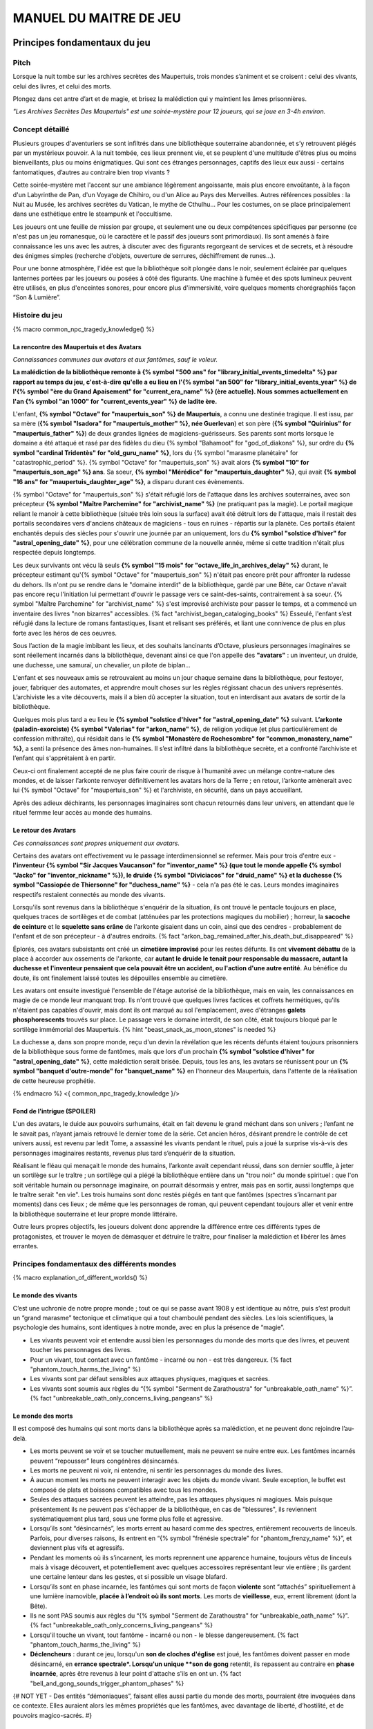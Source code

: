 
################################
MANUEL DU MAITRE DE JEU
################################

Principes fondamentaux du jeu
#####################################

Pitch
=====

Lorsque la nuit tombe sur les archives secrètes des Maupertuis, trois mondes s’animent et se croisent : celui des vivants, celui des livres, et celui des morts.

Plongez dans cet antre d’art et de magie, et brisez la malédiction qui y maintient les âmes prisonnières.

*"Les Archives Secrètes Des Maupertuis" est une soirée-mystère pour 12 joueurs, qui se joue en 3-4h environ.*


Concept détaillé
=====================

Plusieurs groupes d'aventuriers se sont infiltrés dans une bibliothèque souterraine abandonnée, et s’y retrouvent piégés par un mystérieux pouvoir. A la nuit tombée, ces lieux prennent vie, et se peuplent d'une multitude d'êtres plus ou moins bienveillants, plus ou moins énigmatiques. Qui sont ces étranges personnages, captifs des lieux eux aussi - certains fantomatiques, d’autres au contraire bien trop vivants ?

Cette soirée-mystère met l'accent sur une ambiance légèrement angoissante, mais plus encore envoûtante, à la façon d'un Labyrinthe de Pan, d'un Voyage de Chihiro, ou d'un Alice au Pays des Merveilles. Autres références possibles : la Nuit au Musée, les archives secrètes du Vatican, le mythe de Cthulhu… Pour les costumes, on se place principalement dans une esthétique entre le steampunk et l'occultisme.

Les joueurs ont une feuille de mission par groupe, et seulement une ou deux compétences spécifiques par personne (ce n'est pas un jeu romanesque, où le caractère et le passif des joueurs sont primordiaux). Ils sont amenés à faire connaissance les uns avec les autres, à discuter avec des figurants regorgeant de services et de secrets, et à résoudre des énigmes simples (recherche d'objets, ouverture de serrures, déchiffrement de runes...).

Pour une bonne atmosphère, l’idée est que la bibliothèque soit plongée dans le noir, seulement éclairée par quelques lanternes portées par les joueurs ou posées à côté des figurants. Une machine à fumée et des spots lumineux peuvent être utilisés, en plus d'enceintes sonores, pour encore plus d'immersivité, voire quelques moments chorégraphiés façon “Son & Lumière”.


Histoire du jeu
===========================

{% macro common_npc_tragedy_knowledge() %}

La rencontre des Maupertuis et des Avatars
+++++++++++++++++++++++++++++++++++++++++++++++++++

*Connaissances communes aux avatars et aux fantômes, sauf le voleur.*

**La malédiction de la bibliothèque remonte à {% symbol "500 ans" for "library_initial_events_timedelta" %} par rapport au temps du jeu, c'est-à-dire qu'elle a eu lieu en l'{% symbol "an 500" for "library_initial_events_year" %} de l'{% symbol "ère du Grand Apaisement" for "current_era_name" %} (ère actuelle). Nous sommes actuellement en l'an {% symbol "an 1000" for "current_events_year" %} de ladite ère.**

L'enfant, **{% symbol "Octave" for "maupertuis_son" %} de Maupertuis**, a connu une destinée tragique. Il est issu, par sa mère (**{% symbol "Isadora" for "maupertuis_mother" %}, née Guerlevan**) et son père (**{% symbol "Quirinius" for "maupertuis_father" %}**) de deux grandes lignées de magiciens-guérisseurs. Ses parents sont morts lorsque le domaine a été attaqué et rasé par des fidèles du dieu {% symbol "Bahamoot" for "god_of_diakons" %}, sur ordre du **{% symbol "cardinal Tridentès" for "old_guru_name" %}**, lors du {% symbol "marasme planétaire" for "catastrophic_period" %}. {% symbol "Octave" for "maupertuis_son" %} avait alors **{% symbol "10" for "maupertuis_son_age" %} ans**. Sa soeur, **{% symbol "Mérédice" for "maupertuis_daughter" %}**, qui avait **{% symbol "16 ans" for "maupertuis_daughter_age" %}**, a disparu durant ces évènements.

{% symbol "Octave" for "maupertuis_son" %} s'était réfugié lors de l'attaque dans les archives souterraines, avec son précepteur **{% symbol "Maître Parchemine" for "archivist_name" %}** (ne pratiquant pas la magie). Le portail magique reliant le manoir à cette bibliothèque (située très loin sous la surface) avait été détruit lors de l'attaque, mais il restait des portails secondaires vers d'anciens châteaux de magiciens - tous en ruines - répartis sur la planète. Ces portails étaient enchantés depuis des siècles pour s'ouvrir une journée par an uniquement, lors du **{% symbol "solstice d'hiver" for "astral_opening_date" %}**, pour une célébration commune de la nouvelle année, même si cette tradition n'était plus respectée depuis longtemps.

Les deux survivants ont vécu là seuls **{% symbol "15 mois" for "octave_life_in_archives_delay" %}** durant, le précepteur estimant qu'{% symbol "Octave" for "maupertuis_son" %} n'était pas encore prêt pour affronter la rudesse du dehors. Ils n'ont pu se rendre dans le "domaine interdit" de la bibliothèque, gardé par une Bête, car Octave n'avait pas encore reçu l'initiation lui permettant d'ouvrir le passage vers ce saint-des-saints, contrairement à sa soeur. {% symbol "Maître Parchemine" for "archivist_name" %} s'est improvisé archiviste pour passer le temps, et a commencé un inventaire des livres "non bizarres" accessibles. {% fact "archivist_began_cataloging_books" %} Esseulé, l'enfant s’est réfugié dans la lecture de romans fantastiques, lisant et relisant ses préférés, et liant une connivence de plus en plus forte avec les héros de ces oeuvres.

Sous l’action de la magie imbibant les lieux, et des souhaits lancinants d’Octave, plusieurs personnages imaginaires se sont réellement incarnés dans la bibliothèque, devenant ainsi ce que l'on appelle des **"avatars"** : un inventeur, un druide, une duchesse, une samuraï, un chevalier, un pilote de biplan...

L'enfant et ses nouveaux amis se retrouvaient au moins un jour chaque semaine dans la bibliothèque, pour festoyer, jouer, fabriquer des automates, et apprendre moult choses sur les règles régissant chacun des univers représentés.
L’archiviste les a vite découverts, mais il a bien dû accepter la situation, tout en interdisant aux avatars de sortir de la bibliothèque.

Quelques mois plus tard a eu lieu le **{% symbol "solstice d'hiver" for "astral_opening_date" %}** suivant. **L’arkonte (paladin-exorciste) {% symbol "Valerias" for "arkon_name" %}**, de religion yodique (et plus particulièrement de confession mithraïte), qui résidait dans le **{% symbol "Monastère de Rochesombre" for "common_monastery_name" %}**, a senti la présence des âmes non-humaines. Il s’est infiltré dans la bibliothèque secrète, et a confronté l’archiviste et l’enfant qui s'apprétaient à en partir.

Ceux-ci ont finalement accepté de ne plus faire courir de risque à l’humanité avec un mélange contre-nature des mondes, et de laisser l’arkonte renvoyer définitivement les avatars hors de la Terre ; en retour, l’arkonte amènerait avec lui {% symbol "Octave" for "maupertuis_son" %} et l'archiviste, en sécurité, dans un pays accueillant.

Après des adieux déchirants, les personnages imaginaires sont chacun retournés dans leur univers, en attendant que le rituel fermme leur accès au monde des humains.


Le retour des Avatars
+++++++++++++++++++++++++++++++++

*Ces connaissances sont propres uniquement aux avatars.*

Certains des avatars ont effectivement vu le passage interdimensionnel se refermer. Mais pour trois d'entre eux - **l'inventeur {% symbol "Sir Jacques Vaucanson" for "inventor_name" %} (que tout le monde appelle {% symbol "Jacko" for "inventor_nickname" %}), le druide {% symbol "Diviciacos" for "druid_name" %} et la duchesse {% symbol "Cassiopée de Thiersonne" for "duchess_name" %}** - cela n'a pas été le cas. Leurs mondes imaginaires respectifs restaient connectés au monde des vivants.

Lorsqu'ils sont revenus dans la bibliothèque s'enquérir de la situation, ils ont trouvé le pentacle toujours en place, quelques traces de sortilèges et de combat (atténuées par les protections magiques du mobilier) ; horreur, la **sacoche de ceinture** et le **squelette sans crâne** de l'arkonte gisaient dans un coin, ainsi que des cendres - probablement de l'enfant et de son précepteur - à d'autres endroits. {% fact "arkon_bag_remained_after_his_death_but_disappeared" %}

Éplorés, ces avatars subsistants ont créé un **cimetière improvisé** pour les restes défunts. Ils ont **vivement débattu** de la place à accorder aux ossements de l'arkonte, car **autant le druide le tenait pour responsable du massacre, autant la duchesse et l'inventeur pensaient que cela pouvait être un accident, ou l'action d'une autre entité**. Au bénéfice du doute, ils ont finalement laissé toutes les dépouilles ensemble au cimetière.

Les avatars ont ensuite investigué l'ensemble de l'étage autorisé de la bibliothèque, mais en vain, les connaissances en magie de ce monde leur manquant trop. Ils n'ont trouvé que quelques livres factices et coffrets hermétiques, qu'ils n'étaient pas capables d'ouvrir, mais dont ils ont marqué au sol l'emplacement, avec d'étranges **galets phosphorescents** trouvés sur place. Le passage vers le domaine interdit, de son côté, était toujours bloqué par le sortilège immémorial des Maupertuis. {% hint "beast_snack_as_moon_stones" is needed %}

La duchesse a, dans son propre monde, reçu d'un devin la révélation que les récents défunts étaient toujours prisonniers de la bibliothèque sous forme de fantômes, mais que lors d'un prochain **{% symbol "solstice d'hiver" for "astral_opening_date" %}**, cette malédiction serait brisée. Depuis, tous les ans, les avatars se réunissent pour un **{% symbol "banquet d'outre-monde" for "banquet_name" %}** en l'honneur des Maupertuis, dans l'attente de la réalisation de cette heureuse prophétie.

{% endmacro %}
<{ common_npc_tragedy_knowledge }/>


Fond de l’intrigue (SPOILER)
++++++++++++++++++++++++++++++++++++++++++++++++++++++++++++++++

L'un des avatars, le duide aux pouvoirs surhumains, était en fait devenu le grand méchant dans son univers ; l’enfant ne le savait pas, n’ayant jamais retrouvé le dernier tome de la série. Cet ancien héros, désirant prendre le contrôle de cet univers aussi, est revenu par ledit Tome, a assassiné les vivants pendant le rituel, puis a joué la surprise vis-à-vis des personnages imaginaires restants, revenus plus tard s’enquérir de la situation.

Réalisant le fléau qui menaçait le monde des humains, l’arkonte avait cependant réussi, dans son dernier souffle, à jeter un sortilège sur le traître ; un sortilège qui a piégé la bibliothèque entière dans un "trou noir" du monde spirituel : que l'on soit véritable humain ou personnage imaginaire, on pourrait désormais y entrer, mais pas en sortir, aussi longtemps que le traître serait "en vie". Les trois humains sont donc restés piégés en tant que fantômes (spectres s’incarnant par moments) dans ces lieux ; de même que les personnages de roman, qui peuvent cependant toujours aller et venir entre la bibliothèque souterraine et leur propre monde littéraire.

Outre leurs propres objectifs, les joueurs doivent donc apprendre la différence entre ces différents types de protagonistes, et trouver le moyen de démasquer et détruire le traître, pour finaliser la malédiction et libérer les âmes errantes.

Principes fondamentaux des différents mondes
============================================

{% macro explanation_of_different_worlds() %}

Le monde des vivants
++++++++++++++++++++++++++++++++++++++++++++++++++++++++++++++++

C’est une uchronie de notre propre monde ; tout ce qui se passe avant 1908 y est identique au nôtre, puis s’est produit un “grand marasme” tectonique et climatique qui a tout chamboulé pendant des siècles. Les lois scientifiques, la psychologie des humains, sont identiques à notre monde, avec en plus la présence de “magie”.

- Les vivants peuvent voir et entendre aussi bien les personnages du monde des morts que des livres, et peuvent toucher les personnages des livres.

- Pour un vivant, tout contact avec un fantôme - incarné ou non - est très dangereux. {% fact "phantom_touch_harms_the_living" %}

- Les vivants sont par défaut sensibles aux attaques physiques, magiques et sacrées.

- Les vivants sont soumis aux règles du “{% symbol "Serment de Zarathoustra" for "unbreakable_oath_name" %}”. {% fact "unbreakable_oath_only_concerns_living_pangeans" %}

Le monde des morts
++++++++++++++++++++++++++++++++++++++++++++++++++++++++++++++++

Il est composé des humains qui sont morts dans la bibliothèque après sa malédiction, et ne peuvent donc rejoindre l’au-delà.

- Les morts peuvent se voir et se toucher mutuellement, mais ne peuvent se nuire entre eux. Les fantômes incarnés peuvent “repousser” leurs congénères désincarnés.

- Les morts ne peuvent ni voir, ni entendre, ni sentir les personnages du monde des livres.

- À aucun moment les morts ne peuvent interagir avec les objets du monde vivant. Seule exception, le buffet est composé de plats et boissons compatibles avec tous les mondes.

- Seules des attaques sacrées peuvent les atteindre, pas les attaques physiques ni magiques. Mais puisque présentement ils ne peuvent pas s'échapper de la bibliothèque, en cas de "blessures", ils reviennent systématiquement plus tard, sous une forme plus folle et agressive.

- Lorsqu’ils sont “désincarnés”, les morts errent au hasard comme des spectres, entièrement recouverts de linceuls. Parfois, pour diverses raisons, ils entrent en “{% symbol "frénésie spectrale" for "phantom_frenzy_name" %}”, et deviennent plus vifs et agressifs.

- Pendant les moments où ils s’incarnent, les morts reprennent une apparence humaine, toujours vêtus de linceuls mais à visage découvert, et potentiellement avec quelques accessoires représentant leur vie entière ; ils gardent une certaine lenteur dans les gestes, et si possible un visage blafard.

- Lorsqu’ils sont en phase incarnée, les fantômes qui sont morts de façon **violente** sont “attachés” spirituellement à une lumière inamovible, **placée à l’endroit où ils sont morts**. Les morts de **vieillesse**, eux, errent librement (dont la Bête).

- Ils ne sont PAS soumis aux règles du “{% symbol "Serment de Zarathoustra" for "unbreakable_oath_name" %}”. {% fact "unbreakable_oath_only_concerns_living_pangeans" %}

- Lorsqu'il touche un vivant, tout fantôme - incarné ou non - le blesse dangereusement. {% fact "phantom_touch_harms_the_living" %}

- **Déclencheurs** : durant ce jeu, lorsqu'un **son de cloches d'église** est joué, les fantômes doivent passer en mode désincarné, en **errance spectrale*. Lorsqu'un unique **son de gong** retentit, ils repassent au contraire en **phase incarnée**, après être revenus à leur point d'attache s'ils en ont un. {% fact "bell_and_gong_sounds_trigger_phantom_phases" %}

{# NOT YET - Des entités “démoniaques”, faisant elles aussi partie du monde des morts, pourraient être invoquées dans ce contexte. Elles auraient alors les mêmes propriétés que les fantômes, avec davantage de liberté, d’hostilité, et de pouvoirs magico-sacrés. #}

Le monde des livres
++++++++++++++++++++++++++++++++++++++++++++++++++++++++++++++++

Les personnages issus du monde littéraire, imaginaire, sont uniquement des héros de romans auxquels l’enfant Octave a donné vie parce qu’il les admirait particulièrement. On les appelle aussi ”\ **avatars**\ ”.

Ces personnages sont dans l’état où leurs auteurs les avaient laissés à la fin de leurs “histoires” respectives, et non selon ce que l’enfant sait/imagine d’eux. Ils ne vieillissent pas.

Ils retournent chacun dans leur monde parallèle via leurs livres, lorsqu’ils le désirent. Le temps s’écoule identiquement dans tous les mondes, mais dans leurs livres, les avatars vivent un “éternel présent”, où leur situation est globalement immuable, puisque leur auteur a cessé son travail d'écriture.

- Si les avatars meurent dans le monde réel, cela équivaut à une mort dans leur monde imaginaire (soumise à leur propre système de croyances religieuses), ils y sont reprojetés, et ne restent jamais des fantômes dans le monde réel.

- Ces avatars portent leurs costumes et accessoires “typiques” de leurs romans.

- Ils peuvent interagir librement avec le monde des vivants, ses humains et animaux, ses objets et grimoires, **sauf avec les "romans"**, qu’il ne peuvent déplacer car ces livres portent en eux un univers entier. {% fact "avatars_cannot_carry_novels" %}

- Ils ne peuvent ni voir, ni entendre, ni sentir les personnages du monde des morts, et ne craignent pas leur toucher.

- Ils ne peuvent ramener aucun autre objet ou individu depuis/vers leur monde d’origine (pas mêmes des accessoires décoratifs).

- Ils ne peuvent pas aller dans le monde d'autres avatars, ni accueillir dans leur propre monde des vivants ou des fantômes.

- Ils conservent majoritairement les super-pouvoirs qu’ils peuvent avoir dans leur univers (régénération, force, sorts…)

- Ils sont sensibles aux attaques physiques et magiques, mais le sacré (et le monde des fantômes) ne leur fait rien car leur "transcendance" n'est pas la même que les humains.

{# mais avec des risques d'effets de bord dangereux, à cause d'incompatibilités entre les lois fondamentales des univers ; dans le cas présent, { % fact "avatar_abilities_are_randomly_hazardous" % } #}

- Ils ne sont PAS soumis aux règles du “{% symbol "Serment de Zarathoustra" for "unbreakable_oath_name" %}”. {% fact "unbreakable_oath_only_concerns_living_pangeans" %}

Le monde des automates
++++++++++++++++++++++++++++++++++++++++++++++++++++++++++++++++

Avec l'avatar "inventeur", Octave avait conçu des automates pouvant, par exemple, faire le service de la table. Il s’agit d’entités purement mécaniques, dénuées de toute conscience et de tout pouvoir magique. Certains peuvent parler et comprendre des ordres simples, comme les automates joués par le ou les maîtres de jeu ; d'autres automates sont limités à des tâches très précises comme servir les mets et boissons, ou faire le ménage. {% fact "inventor_has_built_androids" %}

Ces robots voient les vivants et les avatars, mais PAS les fantômes. Ils sont visibles par tous. Ils sont sensibles aux attaques physiques et magiques (hormis les poisons bien sûr), mais pas les attaques sacrées ; cependant rien n'est censé leur arriver durant le jeu, sauf initiatives des joueurs.

Ils ne sont PAS soumis aux règles du “{% symbol "Serment de Zarathoustra" for "unbreakable_oath_name" %}”. {% fact "unbreakable_oath_only_concerns_living_pangeans" %}

Les assistants logistiques, photographes, et servants du buffet, ont intérêt à faire partie de ce monde-là pour un surcroît d'ambiance et une bonne liberté d'action.

Rôles typiques possibles (un automate peut en changer en cours de partie) :

- Automate nettoyeur (1 plumeau est disponible)
- Automate serveur de boissons et de plats
- Automate majordome, qui veut enlever leurs manteaux aux joueurs et leur faire visiter l'étage autorisé
- Automate chanteur (a cappella, ou prévoir une musique instrumentale)
- Automate blagueur (prévoir 5-6 blagues non-contemporaines à raconter sur demande)
- Automate encyclopédique (invente tout un discours farfelu quand on lui demande une information)
- Automate photographe

Idées d'interactions possibles pour certains automates :

- Ils répètent toujours quelques phrases stéréotypées aux joueurs, même hors de propos.
- Ils font la poussière non seulement sur les étagères, mais aussi sur les autres personnages.
- Ils portent des lampes et suivent les joueurs qui le leur demandent.

Paroles typiques :

- "Soyez le bienvenu dans notre humble demeure"
- "Monsieur/madame désire-t-il/elle quelque chose ?"
- "Daignez goûter ces douceurs fort onéreuses"
- "Je vous prie d'accepter cette boisson gouleyante à souhait"
- "Puis-je vous débarrasser de votre manteau ?"
- "Je sers la lignée des Maupertuis et c'est une immense joie."
- "A votre gauche le tombeau du graaaaand mage Mos Peratys, fondateur de la lignée..."

Ils peuvent boguer par moment, jusqu'à ce que l'avatar inventeur ou un joueur ne les débloque :

- Ils bégaient, butent contre les murs et obstacles, se coincent les bras les uns dans les autres, ou bougent bizarrement sur place façon "engrenage défectueux"...
- Ils peuvent se retrouver dans une impasse logique, en voulant constamment céder la priorité à un autre automate : "Mais non... Après vous... Je n'en ferais rien...".


Le monde divin
++++++++++++++++++++++++++++++++++++++++++++++++++++++++++++++++

Les entités faisant partie du “\ **divin**\ ” - actuellement uniquement le figurant l’Ankou - peuvent voir tout le monde et être vues de tous, et sont par défaut sans danger pour les différents personnages.

Ils sont également insensibles aux armes et aux sortilèges (dont la {% symbol "Clôture Absolue" for "library_cursed_enclosure_name" %}). {% fact "ankou_sees_all_and_is_harmless_for_all" %}

Ils ne sont PAS soumis aux règles du “{% symbol "Serment de Zarathoustra" for "unbreakable_oath_name" %}”. {% fact "unbreakable_oath_only_concerns_living_pangeans" %}

{% endmacro %}
<{ explanation_of_different_worlds }/>

Équipes de joueurs
==================

Tout débute lorsque des explorateurs héliossars (ceux présents dans le jeu), à la recherche des secrets des Maupertuis, exhument des monolithes couverts d'inscriptions antiques. Hélas pour eux, des images de leur trouvaille fuitent, et font le tour de la presse mondiale ; quelques groupes de personnes se révèlent capables de la déchiffrer, et de comprendre ainsi le fonctionnement des portails menant à la bibliothèque des Maupertuis, portails actifs lors du **{% symbol "solstice d'hiver" for "astral_opening_date" %}** qui arrive. Tous ces gens s’y rendent prestement à cette date, pour des raisons différentes, sans réaliser qu’ils se jettent ainsi dans la gueule du loup.

Les explorateurs héliossars
++++++++++++++++++++++++++++++++++++++++++++++++++++++++++++++++

Ces 3 aventuriers-archéologues tentent de préserver leur pays, Héliossar, contre les nouvelles envies de conquête de leur puissant voisin, la Théocratie akarite. Ils ont appris que les akarites avaient mis la main sur une copie du légendaire {% symbol "Thanatologue" for "book_of_the_dead" %}, le Livre des Morts d’une civilisation disparue, et en avaient tiré un plan pour une invasion “inéluctable” d’Héliossar. Ils recherchent donc l'exemplaire que les Maupertuis, d’après la légende, possédaient, afin de comprendre et surtout parer ce plan de conquête.

Leurs compétences sont orientées vers les sciences physiques et humaines.

{% macro explorer_group_symbols() %}
Le vêtement de reconnaissance des explorateurs héliossars est une **ceinture beige** *(fournie par les organisateurs)*.

Leur devise est **"Le savoir est pouvoir"**, en pointant l'index vers le ciel.
{% endmacro %}
<{ explorer_group_symbols }/>

La famille Parcival
++++++++++++++++++++++++++++++++++++++++++++++++++++++++++++++++

Ces 3 frères et soeurs sont les lointains descendants de Mérédice de Maupertuis, la soeur d’Octave que tout le monde croyait morte avec sa famille, mais qui avait en réalité pu s’échapper et refaire sa vie.

Ces Parcival ont lu dans l’autobiographie de leur ancêtre Mérédice comment ses parents, magiciens-guérisseurs, l’avaient soignée d’un grand mal héréditaire, la dégénérescence marbrée, grâce à un "{% symbol "Cocktail de Réjuvénation" for "parcival_disease_main_remedy_name" %}". Lorsque leur petite soeur commune est tombée malade à son tour (il ne lui reste que quelques semaines à vivre), ils sont partis en quête du remède, et leur enquête les a menés jusqu’aux archives enfouies de l'ancien domaine familial.

Leurs compétences sont orientées vers la nature et la magie.

{% macro parcival_group_symbols() %}

Le blason de la famille Parcival est un **bâton noueux autour duquel un serpent est enroulé**.
{% fact "coat_of_arms_of_parcival_is_partial_caduceus" %}

Son vêtement de reconnaissance est un **jabot bleu-royal** *(fourni par les organisateurs)*.

Sa devise est **"Noble de coeur comme de sang"**, le poing fermé sur le coeur.
{% endmacro %}
<{ parcival_group_symbols }/>

Les diacres de {% symbol "Bahamoot" for "god_of_diakons" %}
++++++++++++++++++++++++++++++++++++++++++++++++++++++++++++++++

Ces 3 moines officient pour le culte du dieu {% symbol "Bahamoot" for "god_of_diakons" %}, très ancré dans la région. L’oracle de leur monastère a senti qu’une âme ivre de haine se trouvait dans les ruines du manoir Maupertuis (il s’agit de la Bête), ainsi que des âmes errantes (les fantômes). Ils s’y rendent donc pour résoudre les problèmes, et protéger l’ordre des choses.

{# **Ils ont aussi ordre de détruire magiquement les 3 livres “maléfiques” que contient le domaine interdit des Maupertuis, de peur qu’ils ne tombent en de mauvaises mains (la bibliothèque ne peut pas juste être brûlée). ????????** NOPE #}

Leurs compétences sont orientées vers la théologie et l’ésotérisme.

{% macro diakon_group_symbols() %}
Le vêtement de reconnaissance des diacres de {% symbol "Bahamoot" for "god_of_diakons" %} est une **étole violette** *(écharpe portée en travers du torse, fournie par les organisateurs)*.

Sauf instructions spécifiques, lors des rituels et des processions, les diacres gardent les mains jointes par les pointes des doigts, les paumes éloignées l'une de l'autre, comme s'ils enserraient un globe entre elles ; c'est leur signe de prière. Lors de leurs déplacements en procession, ils ânonnent un **son "ôôôôhm"** lent et guttural.

Leur devise est **"Le dragon est notre guide"**, à professer les mains jointes en prière, là encore.

{% endmacro %}
<{ diakon_group_symbols }/>

Les agents secrets mirandiens
++++++++++++++++++++++++++++++++++++++++++++++++++++++++++++++++

L’île autonome de Mirandia, et son positionnement stratégique au centre de l’océan diorique, ont attiré les convoitises de ses voisins. Piégée par des complots économiques, surendettée, l’île est sur le point d’être annexée et vendue au plus offrant.

Ces 3 agents étatiques ont donc remué ciel et terre pour retrouver le mythique (et “dangereux”) trésor de la famille Maupertuis, et sauver ainsi leur patrie de la faillite.

Leurs compétences sont orientées vers les “gadgets technosteam”.

{% macro spy_group_symbols() %}
Le vêtement de reconnaissance des agents secrets mirandiens est un **brassard vert émeraude** *(fourni par les organisateurs)*.

Leur devise est **"Mirandia pour toujours brillera"**, avec un salut militaire la main contre la tempe.
{% endmacro %}
<{ spy_group_symbols }/>

Figurants
=========

**Ces rôles peuvent être joués au masculin comme au féminin, en adaptant les noms et titres si nécessaire.**

Octave de Maupertuis (l’enfant)
++++++++++++++++++++++++++++++++++++++++++++++++++++++++++++++++

{% macro phantom_octave_character_summary() %}

- FANTÔME

- Traits : candeur, spontanéité, enthousiasme, affection

- Octave ne sait pas comment il est mort, ni pourquoi il est prisonnier de ce lieu, ni pourquoi il est ancré à un endroit précis.

- Excité d’apprendre que les joueurs ont croisé son précepteur (l’enfant sait déjà par l’Ankou qu’il est prisonnier en fantôme aussi), et désireux de le revoir au plus vite.

- Passionné de littérature fantastique et autres livres.

- “Mes parents m’ont dit de ne jamais parler à des inconnus. {% symbol "Maître Parchemine" for "archivist_name" %} aussi. Mais je m’ennuie trop, alors tant pis”

{% endmacro %}
<{ phantom_octave_character_summary }/>

{# BOF
**Journal intime quelque part ?**
**S'il arrive au coin enfant (avec jouet et peluche) il donne davantage d’informations ?**
#}

{% symbol "Maître Parchemine" for "archivist_name" %} (le précepteur d'Octave et archiviste )
++++++++++++++++++++++++++++++++++++++++++++++++++++++++++++++++

{% macro phantom_archivist_character_summary() %}

- FANTÔME

- Traits : jovialité, sagesse, bienveillance, paternalisme, méticulosité

- Sage et un peu érudit, mais a très peu de connaissances en magie.

- Il enseignait principalement à Octave ses humanités (sciences, lettres...), laissant aux parents le soin de transmettre leur héritage de magiciens.

- Il a tiré profit de leur enfermement initial dans la bibliothèque, suite au saccage du manoir, pour s'improviser archiviste, et commencer à trier l'étage autorisé. Il prenait juste soin de ne pas manipuler les grimoires aux allures louches. {% fact "archivist_began_cataloging_books" %}

- Le précepteur ne sait pas comment il est mort, ni pourquoi il est prisonnier de ce lieu (soupçonne une trahison de l’arkonte), ni pourquoi il est ancré à un endroit précis.

- Il a tenu un petit journal de bord pendant leur enfermement, qui doit se trouver quelque part dans la bibliothèque. {% fact "archivist_began_diary_during_confinement" %}

- Excité d’apprendre que les joueurs ont croisé l’enfant (le précepteur sait déjà par l’Ankou qu’il est prisonnier en fantôme aussi), et désireux de le revoir au plus vite.

- Se demande ouvertement si ce n’est pas son oeuvre d’inventaire et rangement complet de la bibliothèque, inachevée, qui le retient dans ce monde.

- S’assure de la bonne volonté initiale des joueurs grâce au “{% symbol "Serment de Zarathoustra" for "unbreakable_oath_name" %}”, puis les aide en leur prodiguant énormément de conseils, et d’informations sur les lieux.

{% endmacro %}
<{ phantom_archivist_character_summary }/>

{# BOF
**Faiblesse face aux méchants : adore les livres : fera tout ce qu’on lui demande si on menace un livre**
**Ne sait plus comment est rangée la bibliothèque,**
**Peut retrouver la fiche des emprunts du garçon : cette fiche liste les livres des figurants notamment les tomes dont est issu le méchant.**
#}

L’arkonte {% symbol "Valerias" for "arkon_name" %} (le paladin-exorciste légendaire)
++++++++++++++++++++++++++++++++++++++++++++++++++++++++++++++++

{% macro phantom_arkon_character_summary() %}

- FANTÔME

- Traits : méfiance, sens du devoir, bonne volonté, intelligence, sévérité

- "Arkonte" est un titre désignant une "chevalerie bénie par les dieux" dans les religions dites "yodiques"

- L’arkonte se souvient de sa mort en combat singulier, et d'avoir jeté la malédiction sur la bibliothèque. Il sait être attaché mystiquement à la zone de sa mort violente.

- À la fois plein d'espoir en voyant des aventuriers ici, et en même temps inquiet qu'ils ne terminent tous, par sa faute, morts et enfermés comme les autres.

- Un peu désabusé de voir que le culte païen du dieu {% symbol "Bahamoot" for "god_of_diakons" %} a finalement remplacé le sien (le culte yodique de confession mithraïte), dans le monastère à la surface

- Exige de pouvoir faire sa “{% symbol "confession de mission" for "arkon_mission_confession" %}” à un prélat de la religion yodique, et uniquement dans ce cas il livre tout ce qu’il sait sur la situation ; n’aide que les joueurs en qui il a confiance pour mener à bien sa mission de protection de l’humanité (et qui ne vont pas simplement lever le confinement de la bibliothèque, en détruisant ainsi ses efforts)

{% endmacro %}
<{ phantom_arkon_character_summary }/>


Le voleur {% symbol "Fédore Pass’muraille" for "thief_name" %}
++++++++++++++++++++++++++++++++++++++++++++++++++++++++++++++++

{% macro phantom_thief_character_summary() %}

- FANTÔME

- Traits : convoitise, roublardise, bagout, incrédulité, défiance, alcoolisme

- Histoire : 60 ans après que la malédiction se soit abattue sur la bibliothèque, il s’est infiltré dedans, espérant en piller les secrets, et en particulier le légendaire trésor des Maupertuis. Il a réussi à contourner la barrière magique bloquant l’accès au Domaine Interdit, grâce à un **{% symbol 'astrolabe de téléportation' for 'thief_teleportation_device_name' %}** (récupérable sur sa dépouille), mais s’est fait tuer par surprise par la Bête (qui était toujours vivante à ce moment-là) gardant les lieux.

- Le voleur n’a initialement pas conscience qu’il est mort ; il se croit juste **piégé** dans son (petit) périmètre par les maîtres des lieux, et continue à ne désirer que les richesses matérielles ; même si les joueurs font un “{% symbol "Serment de Zarathoustra" for "unbreakable_oath_name" %}” pour le convaincre, même suite aux visites de l’Ankou, il déclare “c’est juste votre opinion”.

- Il monnaie chèrement ses informations “pratiques” sur les lieux aux joueurs, contre de l’or et des pierreries.

{% endmacro %}
<{ phantom_thief_character_summary }/>

L’Ankou (le guide des âmes, le “psychopompe”)
++++++++++++++++++++++++++++++++++++++++++++++++++++++++++++++++

{% macro god_ankou_character_summary() %}

- DIVIN (anciennement fantôme humain, mais promu par les dieux)

- Traits : exaspération, franc-parler, langage familier, bonne volonté

- C’est un personnage plutôt comique, ayant peu d’informations à apporter mais permettant de créer du dialogue avec les autres figurants, et de faire le lien avec des ancêtres défunts.

- Il ne passe que brièvement dans la bibliothèque en faisant sa tournée, puis peut être “invoqué” par les joueurs pour continuer à interagir.

- “Pourquoi vous flippez, là, les humains qui vous cachez derrière les rayons ! Vous croyez que je ne vous vois pas ? Je ne suis pas un psychopathe, vous devriez plutôt me remercier, sans moi vous auriez l’air fin pour rejoindre le royaume des morts ! Allez sortez, tant que vous ne venez pas me tripoter, vous n’avez rien à craindre de moi ! Comme si j’allais me rajouter du travail supplémentaire en butant des humains qui ne m’ont rien fait, dans ce lieu qui est déjà maudit ! Mais qu’est-ce que vous êtes venus faire ici d'ailleurs, comme si c’était pas déjà assez le boxon !”

- “J’ai l’air de quoi moi, aux réunions inter-spirituelles !? À chaque fois je me fais charrier, genre <alors cette affaire Maupertuis, ça avance toujours pas ?>. J’ai une réputation à tenir moi ! Des fantômes qui squattent un caveau pendant des siècles, ça fait tache ! Sans parler de la bestiole là-haut ! C’est contre l’ordre des choses, donc que chacun y mette du sien pour comprendre ce qui cloche !”

- Pendant la scène finale, en revanche, il se tait et laisse la solennité de l’évènement s’imposer ; mais il peut, tout à la fin, lancer un “Hé les gars on se dépêche maintenant, j'ai un groupe de touristes kéroskiens qui vient d’aller caresser des requins-sabres, donc j’ai pas fini ma journée !”

{% endmacro %}
<{ god_ankou_character_summary }/>

La Bête (la goule gardienne du Domaine Interdit)
++++++++++++++++++++++++++++++++++++++++++++++++++++++++++++++++

{% macro phantom_beast_character_summary() %}

- FANTÔME (anciennement une "goule des cavernes", enchantée par les Maupertuis pour ne pas avoir besoin de se nourrir)

- Traits : agressive, sournoise, non-communiquante

- Engagée par les parents d’Octave pour garder les grimoires les plus dangereux, dans le Domaine interdit

- Ne reconnaît personne comme ami (seuls les parents d’Octave et Mérédice avaient pouvoir sur elle, ni le précepteur ni Octave n’auraient été épargnés s’ils avaient pénétré dans le domaine interdit)

- Morte de vieillesse plus d'un siècle après la malédiction de la bibliothèque, et devenue encore plus féroce à force d’errer sans but dans le domaine interdit

- A une véritable **addiction** pour les {% symbol "pierres de lune" for "phosphorescent_pebbles_name" %} (galets phosphorescents) {% fact "beast_is_addicted_to_moon_stones" %}

- Son espèce et ses caractéristiques doivent rester un grand mystère pour les joueurs, afin d’augmenter l’angoisse, et de les forcer à réagir vite pour trouver des solutions, lorsqu’elle apparaît.

- **Les parents Maupertuis, interrogés depuis l’au-delà, peuvent donner des indications sur comment la neutraliser**

{% endmacro %}
<{ phantom_beast_character_summary }/>

Le druide {% symbol "Diviciacos" for "druid_name" %}
++++++++++++++++++++++++++++++++++++++++++++++++++++++++++++++++

{% macro avatar_druid_character_summary() %}

- HEROS DE ROMAN (titre “{% symbol "Les sorciers du chaos" for "druid_novel_name" %}”, en {% symbol "3" for "druid_novel_volumes" %} Tomes)

- Traits : doux, discret, érudit, ami des plantes et des bêtes

- A construit un petit coin “jungle” avec les plantes du lieu, où il enseignait à l’enfant l’harmonie avec la nature

- C’est lui le “vrai méchant”

- Dans les 2 premiers tomes de son roman, il parcourt le monde pour défaire les sombres magiciens qui contrôlent chaque continent. Mais dans le 3e tome, après avoir tué le dernier sorcier, il révèle sa vraie nature et devient le Guide de Gaïa, qui soumet la planète à une utopie brutale de “Retour à la Nature”.

- Il est très habile, a des pouvoirs magiques, résiste à la magie et aux poisons (ainsi qu’au sacré bien sûr), et régénère très vite son corps en cas de blessure.

- Il peut utiliser des potions de son attirail et invoquer les esprits de la Nature pour soigner tous types de maux biologiques {% fact "druid_can_well_heal_limited_injuries" %}

{# NOPE - **S’y connait en NECROMANCIE ?????** #}

{% endmacro %}
<{ avatar_druid_character_summary }/>

L’inventeur {% symbol "Sir Jacques Vaucanson" for "inventor_name" %}
++++++++++++++++++++++++++++++++++++++++++++++++++++++++++++++++

{% macro avatar_inventor_character_summary() %}

- HEROS DE ROMAN (titre “{% symbol "Le ballet des automates" for "avatar_inventor_novel_name" %}”, en 1 seul Tome)

- Traits : extraversion, bonnes manières, langage châtié, dynamisme

- A conçu les automates de la bibliothèque

- Il peut bricoler une prothèse mécanique pour remplacer un membre perdu {% fact "inventor_can_well_heal_missing_limbs" %}

{% endmacro %}
<{ avatar_inventor_character_summary }/>

La duchesse {% symbol "Cassiopée de Thiersonne" for "duchess_name" %}
++++++++++++++++++++++++++++++++++++++++++++++++++++++++++++++++

{% macro avatar_duchess_character_summary() %}

- HEROINE DE ROMAN (titre "{% symbol "Les cygnes d'étang" for "avatar_duchess_novel_name" %}", en 1 seul Tome)

- Traits : distinguée, sensible, pieuse, protectrice, entreprenante

- Est capable d'entrer en synergie avec d'autres "voyants"

- Elle peut invoquer ses propres dieux, avec l'aide des diacres, pour guérir une blessure sacrée {% fact "duchess_can_well_heal_sacred_injuries" %}

{% endmacro %}
<{ avatar_duchess_character_summary }/>


Lieux
=====

Etage du bas (bibliothèque normale)
++++++++++++++++++++++++++++++++++++++++++++++++++++++++++++++++

- Le coin de l’archiviste (face à l’escalier)

- Le coin de l’enfant

- Le coin de l’arkonte

- La mini-jungle que le druide et l’enfant avaient créée

- Le buffet dinatoire magique des 4 mondes

- Le pentacle du rituel inachevé de l’arkonte.

- Le cimetière (tombes rudimentaires de l’enfant, de l’archiviste et de l’arkonte)

- Différents coffres et objets répartis dans les lieux, ainsi que des “marqueurs” mis au sol par les avatars lors de leurs investigations infructueuses

Etage du haut (domaine interdit)
++++++++++++++++++++++++++++++++++++++++++++++++++++++++++++++++

*Accès initialement bloqué pour tous.*

- Le coin du voleur

- La niche de la Bête

- Le coffre avec le {% symbol "Thanatologue" for "book_of_the_dead" %}

- L’atelier d’alchimie

- L’atelier de gemmologie

- Différents pièges et artefacts répartis entre les rayonnages


.. raw:: pdf

   PageBreak


Déroulement du jeu
##########################################

Dangers et blessures
==========================

Les différents types de blessures
++++++++++++++++++++++++++++++++++++++++++++++++++++++++++++++++

{% macro injury_types_knowledge() %}

Les agressions qu'un aventurier malchanceux est susceptible de subir se classent en trois catégories : **attaques physiques, magiques et sacrées**.

Les attaques physiques (armes tranchantes, contondantes, perçantes, toxiques...), et les attaques magiques (sortilèges de feu, de glace, ou autres, mais aussi blessures résultant d'objets envoûtés par des malédictions...) doivent être parées avec des moyens différents, mais les blessures résultantes sont d'une même nature : **biologique**. Les mêmes soins médicaux, les mêmes potions, peuvent donc secourir les victimes de ces maux.  {% fact "cursed_objects_give_magic_and_not_spiritual_injuries" %}

En revanche, les attaques sacrées, typiquement issues de contacts avec des fantômes, causent des blessures de nature **spirituelle**. Quoique les symptômes soient proches de maux biologiques (tétanie, cécité, membre inutilisable...), seules les interventions de mystiques peuvent réparer promptement les dommages infligés à l'âme. Les potions aussi peuvent être utiles dans ce cas, mais uniquement en fournissant aux célébrants davantage d'énergie et de concentration pour la réalisation de leur rituel de bénédiction. {% fact "potions_cannot_heal_spiritual_injuries" %}

La distinction entre ces différents types de blessures n'est pas toujours évidente ; par exemple, la paralysie d'un membre peut être due à des lésions internes tout comme à l'attaque d'un spectre. D'où la nécessité d'investiguer les circonstances ayant mené aux troubles constatés, afin de fournir un remède approprié.

Un point d'attention : de même que les blessures "biologiques", même soignées, laissent des séquelles dans le corps, de même les blessures "spirituelles" fragilisent les fondements de l'âme.

**Subir deux blessures d'affilée, de toutes nature que ce soir, mène donc presque certainement à la mort.** {% fact "second_sacred_injury_is_always_fatal" %}

{% endmacro %}
<{ injury_types_knowledge }/>

Concrètement : les cas possibles durant le jeu
++++++++++++++++++++++++++++++++++++++++++++++++++++++++++++++++

{% macro injury_cases_and_remedies() %}

Un joueur peut être atteint dans les cas suivants :

- S’il se fait toucher par un fantôme (incarné ou non) : **blessure sacrée**. S'il se fait attaquer durablement par la Bête, ou fait obstacle à un fantôme au lieu de s'enfuir, cela finit par le tuer. {% fact "phantom_touch_harms_the_living" %}

- S’il touche un objet maudit, comme un crâne sonore ou les ossements qui sont avec {% fact "cursed_skull_and_bones_give_sacred_injuries" %} : **blessure biologique**. Un pentacle, lui, n'est PAS dangereux, hormis durant un rituel. {% fact "pentacle_is_not_harmful_oustide_rituals" %}

- S’il déclenche un piège physique ou magique, c'est-à-dire fait tomber un **grelot** par terre (ex. fil tendu dans une allée) ou déclenche le cri d'une **cigale** à détecteur de présence (ex. en ouvrant un coffre) : **blessure biologique**.
 {% fact "cicada_or_minibell_sound_mean_injury" %}

- S'il pénètre dans le tombeau du {% symbol "Mage Mos Peratys" for "maupertuis_dynasty_founder" %} sans être un héritier Parcival, et se fait toucher par la momie du mage : **mort**. {% fact "magus_mos_peratys_tomb_kills_non_heir_intruders" %}

- S'il boit une potion dangereuse, ou reçoit un sortilège ennemi etc. : **blessure biologique**.

**Les blessures se traduisent par un malus à la discrétion du MJ, suivant la situation : perdre un membre ou juste son usage, devenir muet, perdre la mémoire, devenir essoufflé et ne plus pouvoir courir (en cas d'empoisonnement), ou ne plus pouvoir utiliser certaines compétences...**

**IMPORTANT : une deuxième blessure de même nature, subie durant le jeu, tue le joueur.** {% fact "second_sacred_injury_is_always_fatal" %}

{# NOPE
Les joueurs sont censés chercher entre eux les moyens de se soigner, grâce aux potions magiques et aux rituels des diacres, mais ces possibilités restent très limitées.
#}

Les joueurs sont par eux-mêmes très démunis face aux diverses blessures, ils n'ont PAS de compétences en ce sens. {% fact "players_have_no_medecine_abilites" %}

**Guérisons par des avatars** : Les blessures peuvent, en fonction de leur type, être guéries par certains des avatars. Les avatars doivent d'abord laisser le joueur avec ses blessures pendant quelques minutes, le temps de "rassembler ce qu'il faut pour le soigner". Puis ils procèdent à une opération ou un rituel - **à inventer pour l'occasion**.

{# NOPE FORGET THAT FOR NOW
mais attention ces interventions ont **1 chance sur 6 d'échouer dramatiquement** (menant alors à la mort du joueur - tirer cela au dé avec le maître de jeu){ % fact "avatar_abilities_are_randomly_hazardous" % }.
#}

- La **duchesse** peut invoquer ses propres dieux, avec l'aide des {% symbol "initiés" for "ritualist_kind_name" %} présents, pour réparer une blessure sacrée (touchant l'âme). {% fact "duchess_can_well_heal_sacred_injuries" %}
- Le **druide** peut utiliser des potions de son attirail et invoquer les esprits de la Nature pour soigner tous types de maux biologiques. {% fact "druid_can_well_heal_limited_injuries" %}
- L'\ **inventeur** peut bricoler une prothèse mécanique pour remplacer un membre perdu. {% fact "inventor_can_well_heal_missing_limbs" %}

**Si un joueur meurt**, il devient un fantôme ; il est cependant constamment incarné, et immédiatement libre de ses mouvements, contrairement aux fantômes figurants. Il reste cependant soumis aux mêmes barrières que l'ensemble des protagonistes ({% symbol "Clôture Absolue" for "library_cursed_enclosure_name" %}, {% symbol "Sceau de barrage absolu" for "ultimate_seal_name" %} bloquant le domaine interdit...). Il ne peut plus manipuler d’objets (pas même une tablette tactile de compétences), mais il garde ses connaissances acquises. Son statut de fantôme lui permet d'accéder aux corridors piégés et autres lieux dangereux pour les vivants.

Avec le bon rituel du grimoire {% symbol "Thanatologue" for "book_of_the_dead" %}, il est possible de **ressusciter un joueur** à l’état de **zombie** pour quelques heures ; le joueur retrouve alors toutes ses capacités, mais il doit adopter une posture et un langage de "zombie à l’ancienne” (ex. il parle bizarrement, peut marcher en titubant, mais ne peut pas courir...). {% fact "players_have_thanatologue_spell_to_summon_zombies" %}

{% endmacro %}
<{ injury_cases_and_remedies }/>


Événements rythmant le jeu
==========================

{% macro early_game_events() %}

Briefings
++++++++++++++++++++++++++++++++++++++++++++++++++++++++++++++++

Avant le jeu, des briefings par groupe puis collectif ont lieu avec les joueurs.
*Voir la fiche de planning détaillé, à ce sujet.*


L’entrée en scène des joueurs
++++++++++++++++++++++++++++++++++

Un discours du maître de jeu introduit le début du jeu.

Puis chaque groupe de joueur

Chaque groupe est ensuite amené, par un automate, dans un endroit différent de l’étage du bas de la bibliothèque, avec une musique introductive.

Les fantômes se déplacent à ce moment tous sous leur forme désincarnée, et les automates sont pour certains désactivés.

Certains avatars peuvent déjà être présents (par exemple la duchesse en prière au cimetière, le druide dans sa mini-jungle, l'inventeur réparant un automate), dans l'attente du moment de l'ouverture du buffet.


L’ouverture du buffet d'outre-monde
++++++++++++++++++++++++++++++++++++++++++++

Une musique entraînante se déclenche, et l’inventeur vient au banquet, appelant à grands cris ses amis du monde imaginaire à le rejoindre pour porter un toast à Octave et l'archiviste, et espérer ensemble la levée de la malédiction.

Les autres avatars convergent, les joueurs qui étaient proches se font haranguer aussi, et sont entrainés dans ce mélange de déclamations diverses et de mouvements de danse, en ouverture du banquet.

Les mets du buffet sont supposés être automatiquement produits par la table enchantée. Optionnellement, s'il n'est pas déjà visible, on peut faire apparaître le buffet garni par une formule magique simple, que les avatars connaissent. {% fact "buffet_table_magically_generates_food" %}

Une fois la musique finie, joueurs et héros font plus ample connaissance autour du buffet. Il est assumé que, à dessein, ces mets magiques sont aussi accessibles aux fantômes (incarnés ou non).


La première incarnation des fantômes
++++++++++++++++++++++++++++++++++++++++++++++++

Après un moment, le gong résonne ; le précepteur-archiviste s’incarne, et appelle les joueurs à venir à lui. Ils se montre ravi d’avoir de la visite dans ces lieux - et peut-être avec eux un espoir de résolution de la malédiction. Il répond aux questions des joueurs, et **teste leurs bonnes intentions** avec le "{% symbol "Serment de Zarathoustra" for "unbreakable_oath_name" %}". Il leur (re)signale la présence du buffet, qui pour lui s'est **"activé tout seul"** (car il ne voit pas les avatars), en cette date anniversaire du drame, comme tous les 100 ans

Les autres fantômes s'incarnent aussi (de préférence un peu après), chacun à son point d'attache plus loin du banquet.


La frénésie de la clochette spectrale
+++++++++++++++++++++++++++++++++++++++++++

Un joueur sonnera probablement la clochette de service, par curiosité, en début de jeu ; en tant que fantôme, il faudra réagir conformément à la description de cet artefact mystique, en passant en mode "{% symbol "frénésie spectrale" for "phantom_frenzy_name" %}".

{% endmacro %}
<{ early_game_events }/>


{% macro ankou_introduction_event() %}


Le passage de l'Ankou dans la bibliothèque
++++++++++++++++++++++++++++++++++++++++++++++++++

L'Ankou arrive par les escaliers, et interpelle les joueurs sur le fait qu’ils n’ont rien à faire ici, qu’il n’est pas “la Bête”, qu’il ne leur veut pas de mal, puis finalement qu’il compte sur eux pour l'aider à résoudre le problème de ces âmes prisonnières des lieux. Il s'enquiert de la présence de sa clochette spectrale, qui doit déjà avoir été dérobée par le méchant. Puis il repart.

{% endmacro %}
<{ ankou_introduction_event }/>

*Les joueurs peuvent par la suite lui envoyer des questions pour les Maupertuis défunts, mais attention ceux-ci ne se souviennent pas de tout non plus.* {% fact "players_can_talk_to_the_dead_via_ankou" %}


La malédiction des automates
+++++++++++++++++++++++++++++++++++++++++++

Lorsque, bien plus tard, les joueurs arrivent à accéder au {% symbol "Thanatologue" for "book_of_the_dead" %}, il est possible de déclencher une bande-son intense lors de la première ouverture de ce grimoire maudit.

Les automates de service deviennent alors possédés, et claudiquent vers les joueurs, en battant des bras, et en ressassant "Mort aux hérétiques !".
les joueurs doivent alors les éviter jusqu'à la fin de la bande-son ; à ce moment-là, les automates redeviennent normaux, et reprennent leurs tâches habituelles.


L'exploration du tombeau du mage fondateur
++++++++++++++++++++++++++++++++++++++++++++++++

{% macro magus_zombie_instructions() %}

Les joueurs doivent trouver le moyen de se téléporter dans le tombeau du {% symbol 'Mage Mos Peratys' for 'maupertuis_dynasty_founder' %}, en contournant ainsi les sceaux maléfiques qui protègent son entrée, pour y prendre des artefacts magiques.

Le cadavre du mage git là, dans l'aube papale dorée.

Si un non-Parcival fait partie du groupe des téléportés (voir leurs habits de reconnaissance), cela déclenche une malédiction : la momie du mage se lève, et pourchasse (en marchant lentement, comme un zombie) l'intrus, qui doit l'esquiver jusqu'à ce que le téléporteur lui permette de sortir, sous peine de mourir. La momie retourne ensuite à sa place. {% fact "magus_mos_peratys_tomb_kills_non_heir_intruders" %}

Lorsqu'il n'y pas de non-Parcival dans le tombeau, la momie ne bouge absolument pas, mais sa simple présence suffit à stresser les joueurs, tandis qu'ils lui piquent ses ornements légendaires.
{% endmacro %}
<{ magus_zombie_instructions }/>


La bataille finale
++++++++++++++++++++++++++++++++++++++++++++++++++++++++++++++++

Voir la quête `Neutraliser le méchant`_ pour un aperçu des déroulements possibles de cet épisode final.


L’épilogue musical
++++++++++++++++++++++++++++++++++++++++++++++++++++++++++++++++

Faire éteindre aux joueurs leurs lanternes, pour augmenter l’ambiance.
Une bande-son est jouée, pour une scène assez chorégraphiée.

L’Ankou appelle les fantômes enfin libérés (qui ont des petites ailes dans le dos) à le rejoindre.

Octave est ravi de retrouver bientôt sa famille, mais se retourne pour distribuer des remerciements, conseils et adieux à chaque groupe de joueurs, avant de partir en courant.

L’archiviste et l’arkonte le suivent avec solennité.

La Bête peut potentiellement reparaître juste pour s'échapper elle aussi, de façon comique, de même que le voleur.

Les automates guident ensuite les joueurs vers la sortie de la bibliothèque, avant que les portails de transplanage ne se referment jusqu'au prochain {% symbol "solstice d'hiver" for "astral_opening_date" %}.


Planification des prophéties et intuitions
+++++++++++++++++++++++++++++++++++++++++++++++++++

{% macro planning_of_prophecies() %}

- **Intuition initiale sur la Bête** (avant l'entrée en jeu) : *"Vous sentez de multiples présences errantes, et parmi elles une remplie d'incompréhension et de haine. Vous sentez aussi une vieille présence endormie, à la fois fière et vindicative, qui semble vous appeler à elle."*

- **Prophétie des livres jumeaux du père Maupertuis** (plume dans le coffre commun des Maupertuis) : Vision simple, musique "In Uchronia - One Last Stand". {% hint 'feather_in_common_family_chest' is needed %}

- **Intuition sur l'étage interdit** (lorsque l'étage interdit est ouvert) : *"Vous sentez se déverser sur vous le poids de siècles, de millénaires mêmes, de connaissances qui sont sources de vie, mais aussi souvent de mort. Cependant, vous le sentez, le Mal est bien plus ancré dans l'étage autorisé, qu'il ne l'est dans l'étage interdit."*

- **Prophétie sur le moulin générateur de richesses** (plume sur le tableau avec stéréogramme près des portraits) : Vision simple, musique "In Uchronia - Here and Now (Seed's Theme).mp3". {% hint 'feather_on_stereogram_board' is needed %}

- **Prophétie de la bague Amplificans anti-zombies** (plume dans le Thanatologue) : Prophétie AUDIO, musique "In Uchronia - The Calling.mp3". ATTENTION à bien garder la bande-son de l'oreillette de l'Oracle, et la musique pour le public, en SYNCHRONISATION. {% hint 'feather_in_thanatologue' is needed %} Si le joueur Oracle ne se sent pas capable de gérer cette prophétie audio, repasser sur une simple vision, avec image.

- **Prophétie du 3e Tome égaré du druide** (plume dans la sacoche de l'arkonte) : Vision simple, musique "In Uchronia - Broken Truth (Delphi's Theme) phase 1.mp3". {% hint 'feather_in_arkon_bag' is needed %}

- **Prophétie du crâne de l’arkonte et du danger planétaire** (plume puis allumage de la fontaine d'encens) : Vision partielle en DUO avec la duchesse, musique "In Uchronia - Broken Truth (Delphi's Theme) phase 2.mp3"

- **Intuition sur la dernière bataille** (lorsque le méchant est démasqué) : *"Vous sentez que les vivants présents sont comme des fourmis qui se tiennent face à un toureau ; mais que si toutes les fourmis joignent leurs efforts, elles peuvent bâtir de quoi détruire le taureau. Attention cependant, dans les derniers instants d'une lutte, les meilleurs amis peuvent devenir les pires adversaires, même à leur insu."*

{% endmacro %}
<{ planning_of_prophecies }/>


Quêtes et parcours d’énigmes
============================

{#
AUTRE IDEES DE COMPETENCES ET ENIGMES

- Mettre des énigmes textuelles pour trouver des mots (voir Enigma Battle sur le forum du Clivra)
- Survie ? Microfilms ? QR Codes ? Appel au central des connaissances ?
- Restaurateur de textes effacés (ou ça fait doublon) ? + kit d’analyse gemmologique (bof) ?
- Différents coffrets et livres assez caractéristiques sont disséminés parmi les livres normaux de la bibliothèque, il faut les trouver puis pour chacun trouver la clé ou le code correspondant. A PRECISER

#}

Accéder au domaine interdit (utile à tous)
++++++++++++++++++++++++++++++++++++++++++++++++++++++++++++++++

Un sceau est visible devant les escaliers menant à l'étage interdit. Lorsqu'il est activé, un grimoire apparait ; il montre des carrés retournables sur un panneau (ou une application sur tablette tactile), {% hint "symbolic_enigma_puzzle_app" is needed %} qui permettent de créer différentes combinaisons de bouts de symboles ; il faut trouver le bon motif entier pour ouvrir le passage.

- Les figurants indiquent qu'il faut le symbole secret de la famille Maupertuis pour pouvoir ouvrir le passage. {% fact "secret_family_symbol_needed_for_forbidden_zone" %}

- Octave a quelques souvenirs de ce système, même s’il n’avait pas encore reçu le symbole secret de sa famille, et n’était jamais allé dans le domaine interdit (il en avait la défense absolue, sous peine de mourir sous les coups de la Bête). {% fact "octave_knows_about_secret_family_symbol" %} {% fact "octave_never_went_into_forbidden_zone" %}

- Le symbole de la famille est en **message UV** dans un livret “Généalogie des Maupertuis”, {% hint "genealogy_book_with_uv_family_symbol" is needed %} qui est dans la mallette administrative de la famille. {% hint "family_briefcase_protected_by_code" is needed %}
  Cette mallette est protégée par le code {% symbol "625-993" for "family_briefcase_code" %}, qui est "murmuré" par le livre factice "{% symbol "Venture Prins" for "small_wooden_fake_book_name" %}". {% hint "family_briefcase_code_spoken_by_venture_prins_fake_book" is needed %}
  Octave connait juste ce nom étrange, qui lui avait été laissé par ses parents “au cas où quelque chose arrivait”. {% fact "octave_knows_about_murmuring_venture_prins_book" %}

- ???ACHANGER??? L’archiviste sait avoir vu passer ce nom dans les livres qu’il a inventoriés ; il indique le rayon concerné aux joueurs qui le demandent, et ceux-ci y trouvent le livre factice. {% fact "archivist_knows_venture_prins_location" %}
   Il peut falloir un stéthoscope, ou à défaut l'aide d'un automate, pour entendre le code diffusé dans le bois du livre, et ainsi ouvrir la mallette des Maupertuis.  {# FIXME FALSE TOO EASY NOW #}

- Le code peut aussi être demandé aux parents défunts, plus tard, via l’Ankou, en pire cas.

Une fois la combinaison de ces deux symboles reproduite sur le panneau, un son puissant se fait entendre, et le passage vers le domaine interdit est libre, dans les deux sens.


Neutraliser la Bête des Maupertuis (utile à tous)
++++++++++++++++++++++++++++++++++++++++++++++++++++++++++++++++

Lors de la malédiction de la bibliothèque, la Bête qui gardait le domaine interdit y a été piégée, même une fois morte de vieillesse. Devenue fantomatique et aigrie, elle est plus dangereuse que jamais.

La Bête attaque toute créature vivante et ses attaques (au corps à corps mais “sacrées”) sont rapidement handicapantes puis létales. Elle ne peut voir les personnages des livres, et ignore majoritairement les fantômes, un peu comme une chienne effarouchée. {% fact "beast_ignores_or_fears_other_phantoms" %}

Une fois que l’accès au domaine interdit (habituellement protégé par un puissant {% symbol "Sceau de barrage absolu" for "ultimate_seal_name" %}) est ouvert, la Bête est libre d’en sortir, et de faire irruption parmi les joueurs, si ceux-ci ne prennent pas les devants. L’archiviste les encourage donc à planifier de quoi la mettre hors d’état de nuir durablement. {% fact "archivist_warns_players_about_beast_dangerousness" %}

Pour neutraliser la Bête :

- La Bête détecte les vivants qui se trouvent à moins de 3m, mais voit très mal au-delà. Il est donc possible de se promener dans le domaine interdit en l’évitant soigneusement, mais cela reste très dangereux.
   {% fact "characters_know_how_the_beast_works_regarding_3m_sight" %}

- L’arkonte avait une {% symbol "armure de Mithril" for "arkon_armor_name" %} sacrée protégeant des attaques “sacrées”, c'est-à-dire celles des créatures du royaume des morts. Les joueurs peuvent la trouver au cimetière, et le **plus costaud** de tous peut la revêtir, pour tenir tête aux attaques de la Bête. {% hint "arkon_sacred_armor" is needed %}

- **L’exorciste** peut faire fuir la Bête pendant quelque temps avec une de ses incantations, ou au contraire l'attirer à lui à rythme lent. {% fact "diakon_exorcist_can_chase_away_beast_temporarily" %} {% fact "diakon_exorcist_can_attract_slowed_beast_temporarily" %}

- L’un des Parcival a des balles qui peuvent être **rendues sacrées par l’exorciste**, et donc capables de “tuer” la Bête fantomatique (c'est-à-dire la retransformer en spectre errant aléatoirement). Mais à cause de la malédiction qui clôture la bibliothèque, la Bête reviendrait forcément dans ce cas un peu plus tard, encore plus féroce. {% fact "diakon_exorcist_can_bless_parcival_woodsman_bullets" %}

- La Bête avait pour friandises favorites des {% symbol "pierres de lune" for "phosphorescent_pebbles_name" %} ; même s'il ne peut plus les manger, il se jette dessus quand il en croise. {% hint "beast_snack_as_moon_stones" is needed %} {% fact "beast_is_addicted_to_moon_stones" %}

- **L’invocateur** connait un rituel capable de “geler” pour plusieurs jours une entité du monde des morts. Il lui faut tracer le bon pentacle, et s’assurer que la Bête soit attirée dessus. Une fois cela fait, les joueurs en sont débarrassés jusqu’à la fin du jeu. {% fact "diakon_invoker_can_freeze_beast_for_days" %}

{# NOT YET - murs amovibles pourraient être déplacés pour encager la Bête #}
{# NOPE - **L'alchimiste** peut trouver une potion capable de réaliser un {% symbol "Sceau de barrage absolu" for "ultimate_seal_name" %} pendant une journée sur u #}




Le remède contre la dégénérescence marbrée (famille Parcival)
++++++++++++++++++++++++++++++++++++++++++++++++++++++++++++++++

{% macro parcival_group_main_quest() %}

**Les Parcival ont pour principal objectif de trouver un remède contre la maladie de leur petite soeur {% symbol "Philomène" for "parcival_sick_child_name" %}, la {% symbol "dégénérescence marbrée" for "legacy_disease" %}, car leur ancêtre Mérédice de Maupertuis en avait été guérie ici.**

- L'archiviste se souvient très bien de la maladie de Mérédice de Maupertuis, et comment les parents Maupertuis l'avaient envoyé en personne quérir différents ingrédients très pointus pour créer un {% symbol "Cocktail de Réjuvénation" for "parcival_disease_main_remedy_name" %}. Chance, il avait retrouvé et rangé à sa place, lors de l'inventaire, la recette de ladite potion, et l'indique aux joueurs (elle est dans l'étage autorisé). {% fact "archivist_knows_about_meredice_rejuvenation_cocktail_recipe_location" %}

- Le {% symbol "Cocktail de Réjuvénation" for "parcival_disease_main_remedy_name" %} demande de mélanger trois potions : l'Elixir Flexifiant (inoffensif), la Lotion de Clairvoyance (inoffensive), et la Teinture Pyrolitis (dangereuse). {% hint "recipe_rejuvenation_cocktail" is needed %}

- Les deux premières potions ont leurs recettes à l'étage autorisé (mais l’archiviste ne les avait pas encore retrouvées et rangées). Ces recettes sont localisables grâce aux vibrations que les parents leur avaient affectées pour pouvoir plus facilement les retrouver à l’avenir, et qui permettent de les trianguler avec un **{% symbol "grimoire traceur" for "frequency_scanner_book_name" %}** (une application mobile de scanner de balises bluetooth). Des **flèches blanches au sol** peuvent aussi être utilisées comme marqueurs. {% hint "radio_frequency_scanner_app_in_chest" is needed %} {% hint "recipe_flex_elixir" is needed %} {% hint "recipe_clarity_lotion" is needed %} {% hint "white_arrows_on_floor_towards_cure_recipes" is needed %}

- Ces deux premières potions ne font appel qu'à des ingrédients facilement accessibles dans le pays de la famille Parcival, elles n’ont donc pas besoin d’être réalisées sur place. Mais il faut l’aide du **druide** pour reconnaître les noms désuets qui désignent certains ingrédients, dans ces recettes (ou bien interroger les parents Maupertuis depuis l’au-delà). {% fact "parcival_alchemist_has_all_ingredient_for_flex_elixir_recipe" %} {% fact "parcival_alchemist_has_all_ingredient_for_clarity_lotion_recipe" %}

- La dernière potion, la Teinture Pyrolitis, qui peut aussi servir à des maléfices, a sa recette dans le **domaine interdit**, qu'il faut donc d'abord débloquer. Cet étage est très bien rangé, un plan à l'entrée indique les rayonnages où trouver les Teintures, en plus des vibrations émises par cette recette aussi. Mais les ingrédients et le mode de préparation de cette teinture sont très complexes, il faut donc profiter de ce qui avait déjà été rassemblé par la famille Maupertuis. {% hint "forbidden_zone_labels_showing_tincture_shelf" is needed %} {% hint "recipe_pyrolitis_tincture" is needed %}

- Un ingrédient de la Teinture est sur l'établi d'alchimie dans le domaine interdit (mais protégé par un cadenas à crocheter), un sur l'établi de gemmologie ; deux autres sont à retrouver dans la bibliothèque : un en évidence à l’étage autorisé ; un dans un **corridor toxique** de l’étage interdit (c'est une protection supplémentaire du lieu). {% fact "one_corridor_is_toxic" %} {% hint "gem_rock_crystal" is needed %} {# Hint tags for this are in the clues document #}
  Se promener dans ce dernier corridor, c'est la mort assurée. Pour récupérer l'ingrédient concerné, il faut soit avoir récupéré le collier anti-poison ailleurs, soit avoir reçu le contrôle d'un automate et l'envoyer chercher cet ingrédient (ou juste demander à l'inventeur d'agir). {% hint "androids_command_bracelet_on_tomb" is needed %}

- Enfin, il faut un récipient métallique avec **enchantement d’inabrasion**, qui se trouve dans les outils d’alchimie (sous forme d’un chaudronnet en cuivre). {% hint "enchanted_copper_cauldron_on_alchemy_table" is needed %}

- Une fois tous les ingrédients rassemblés (pas besoin de préparer effectivement les potions), la famille a réussi cette mission, à condition qu’elle puisse quitter les lieux.

{% endmacro %}
<{ parcival_group_main_quest }/>


Le trésor des Maupertuis (agents secrets mirandiens)
+++++++++++++++++++++++++++++++++++++++++++++++++++++++++++++++++++++

{% macro spy_group_main_quest() %}

**Les agents secrets mirandiens ont pour principal objectif de trouver le trésor, la source de richesse des Maupertuis, pour sauver leur petit pays de la faillite.**

Ils ont retrouvé un morceau du journal de Mérédice, où elle décrit en langage énigmatique comment lorsqu'un grimoire se met à chanter, grâce à des symboles changeants, quelque chose tourne et les richesses apparaissent. {% hint "meredice_diary_about_treasure_for_spy_group" is needed %}

Un oracle déclenché dans le domaine interdit montre un moulin à aube déversant des richesses dans le fleuve, entouré de notes de musiques. {% hint "parcival_oracle_vision_about_water_mill" is needed %}
Un stéréogramme au mur montre par ailleurs un moulin à café avec un double mot caché de remerciement {% hint "grinding_mill_stereogram_picture_with_magnetic_and_uv_code" is needed %}.

Les joueurs doivent comprendre qu’il s’agit d’un **moulin à café** simplement “caché à la vue de tous”, sur l’établi d’alchimiste de l’étage interdit. {% hint "grinding_mill_with_enchantment" is needed %}

Ce moulin, capable de générer des pierres précieuses à partir de rien, nécessite en réalité un chant issu d'un grimoire magique, pour fonctionner.
Optionnellement, il faut activer un sceau dans l'étage interdit pour faire apparaître ce grimoire magique.
Cet ouvrage est protégé par un code qui change tous les quelques jours. {% hint "symbolic_cards_enigma_app" is needed %} {# TODO TELL THAT TO FANTOMS #}

Le code est constitué de symboles répartis entre 4 bijoux (indestructibles) des Maupertuis. 3 bijoux seulement suffisent à activer la chanson, car le dernier symbole peut se trouver *relativement* rapidement par essai et erreur sur le code du grimoire chantant.

Les différents bijoux :

- La broche de la mère de famille se trouve sur la **tombe d’Octave**, qui l’avait portée en souvenir après l'avoir retrouvée dans la bibliothèque ; cette broche était quasiment tout ce qui restait dans les cendres de l’enfant après la trahison, les avatars l’ont donc déposée là en signe de deuil. Cet objet doit guider les joueurs dans la compréhension de l’énigme globale. {% hint "maupertuis_mother_jewel_on_octave_tomb" is needed %} {% fact "octave_carried_mother_jewel_after_her_death" %}

- La broche du père de famille est cachée dans son livre magique protégé par clef ; ce livre a été trouvé par les héros (qui ont laissé une marque au sol pour le désigner), mais ils n’ont su comment l’ouvrir. Le **détecteur de magnétisme et d'UV** donnent un code, qui sert à ouvrir un AUTRE livre magique à code numérique (lui aussi marqué au sol), contenant lui la clef du premier.
  {% hint "maupertuis_father_jewel_in_twin_books" is needed %} {% hint "parcival_oracle_vision_about_maupertuis_father_twin_books" is needed %}

- La broche qui était initialement destinée à Octave se trouve dans un des N mini-coffrets scellés, qui sont cachés dans un SCEAU d'initiation. Il s’agissait d’une épreuve pour Octave, qui devait être capable de “sentir” la présence de l’objet magique avant d’y avoir droit. Les joueurs doivent activer le sceau, écouter le message pré-enregistré d'un automate qui leur résume l'épreuve, puis utiliser le **détecteur de métal** pour deviner le coffret qui a l’objet. Seul un héritier Maupertuis peut effectivement déclencher la résolution de cette initiation. {% fact "octave_needed_to_pass_initiation_to_gain_his_jewel" %} {% fact "only_maupertuis_heirs_can_take_initiation" %} {% hint 'maupertuis_initiation_seal' is needed %} {% hint "maupertuis_son_jewel_in_nonmetal_tiny_chests" is needed %}

- La broche de Mérédice, enfin, était précisément celle que le voleur venait chercher dans le domaine interdit. Il sait qu'elle se trouve dans une boite en métal, dans un recoin de la bibliothèque qui s'est **effondré**. Il vend donc cette information chèrement et à contrecoeur, en sachant qu'il n'est plus en bonne posture pour la quête du trésor des Maupertuis. {% hint "maupertuis_daughter_jewel_under_rubbles_beyond_alchemist_laboratory" is needed %}
  {% fact "thief_knows_about_location_of_maupertuis_daughter_jewel" %}

Rentrer les bons symboles dans le grimoire chantant déclenche une mélodie de victoire, et il faut alors simuler que le moulin, lorsqu’on le tourne, produit un lot de gemmes ; en nombre limité par jour, mais suffisant pour la quête des agents secrets. {% hint 'jewels_set_for_grinding_mill_success' is needed %}

Avec le moulin magique et le grimoire chantant, les explorateurs ont réussi leur mission, à condition qu’ils puissent quitter les lieux.

{% endmacro %}
<{ spy_group_main_quest }/>


Le {% symbol "Thanatologue" for "book_of_the_dead" %} (explorateurs héliossars)
++++++++++++++++++++++++++++++++++++++++++++++++++++++++++++++++

{% macro explorer_group_main_quest() %}

**Les explorateurs héliossars ont pour principal objectif de trouver le {% symbol "Thanatologue" for "book_of_the_dead" %}, un grimoire maudit, et surtout, grâce à lui, un moyen de contrer les maléfices et la tentative d'invasion de leurs ennemis les akarites.**

Un des rares exemplaires de cet ouvrage mythique (et controversé) a été conservé par la lignée des Maupertuis, dans le "coffre légendaire" situé dans le **domaine interdit** - ce que l'archiviste devrait indiquer aux explorateurs-archéologues après avoir vérifié leur bonne volonté. Pour la sécurité du monde, les deux parents de Maupertuis devaient apporter leur code secret pour déverrouiller ce coffre. {% hint "family_legendary_chest_protected_by_double_code" is needed %} {% fact "archivist_knows_about_thanatologue_location_and_double_code" %}

- **{% symbol "Quirinius" for "maupertuis_father" %} de Maupertuis avait peu de mémoire**, il gardait ses codes dans son carnet de notes personnelles. Celui-ci est dans un de ses livres factices (voir ci-dessus pour son mode d’ouverture). Le code secret recherché est sous forme d'une **anamorphose en carré**. {% hint "quirinius_notebook_with_thanatologue_chest_code_as_anamorphosis_in_fake_book" is needed %}
  Il vaut **{% symbol "723" for "maupertuis_father_thanatologue_chest_code" %}**.

- **{% symbol "Isadora" for "maupertuis_mother" %} de Maupertuis ne notait presque jamais rien et mémorisait tout**, il faut donc la questionner depuis l'au-delà pour obtenir son code. Cela se fait en envoyant un message par l’intermédiaire de l’Ankou (et donc de l’\ **invocateur**). En alternative, le **voleur** connait ce code (que la mère d'Octave avait aussi utilisé pour d’autres coffrets), et le vend très cher ; on peut aussi le trouver dans le portefeuille du voleur (gisant dans la niche de la Bête). {% fact "thief_knows_about_isadora_thanatologue_chest_code" %} {% hint 'isadora_code_for_thanatologue_chest_code' is needed %} {% fact "diakon_invoker_can_message_ankou" %} {% hint 'thief_wallet_with_isadora_code_in_beast_nest' is needed %}
  Ce code est **{% symbol "159" for "maupertuis_mother_thanatologue_chest_code" %}**.

{% fact "maupertuis_mother_had_excellent_memory_but_not_father" %}

- Le {% symbol "Thanatologue" for "book_of_the_dead" %} se trouve bien dans le coffre légendaire, mais cela ne résout pas le problème. Ce livre enseigne en effet comment ressusciter temporairement - sous une forme zombie semi-intelligente mais obéissante - des gens morts récemment (en buvant d’abord une **Potion d'Autorité**, que l’alchimiste sait facilement fabriquer); et cela assurerait la victoire à une horde d’akarites fanatiques rentrant dans les défenses technologiques héliossares. {% fact "akarith_army_is_much_more_numerous_and_mystic_than_heliossar_army" %} {% fact "players_have_thanatologue_spell_to_summon_zombies" %} {% hint "recipe_authority_potion" is needed %}
  Les agents secrets doivent donc trouver la contre-mesure à cette stratégie nécromancienne. Un **message UV** donne un indice sur une solution, dans le {% symbol "Thanatologue" for "book_of_the_dead" %} : les akarites cherchent à viser en priorité les invocateurs du camp adverse, surtout ceux portant de grands bijoux. {% hint "thanatologue_book_with_zombie_spell_and_uv_counterspell_hints" is needed %}

- L’arkonte ne connaît pas de solution miracle à une légion de zombies - à part les combattre un à un avec des armes bénites. Mais il avait entendu parler de puissants enchantements de terrain, capables d’empêcher leur “réanimation” initiale à partir de cadavres. {% fact "arkon_has_clues_about_preventing_zombie_invocation_on_land" %}

- Les diacres connaissent un rituel simple permettant de “désenvouter” par avancer une tombe, et éviter ainsi qu’un nécromancien n'en tire un mort-vivant. Mais ils ne savent pas faire cela à l’échelle d’un champ de bataille, cela nécessiterait un artefact magique légendaire. {% fact "diakon_invoker_has_spell_against_zombie_invocation_on_single_tomb" %}

- L’oracle a une prophétie vision/audio d’une opposition entre une légion de morts-vivants, dirigés par un grimoire sombre, et un cimetière tranquille, enchanté par une bague surmontée d'un symbole : **{% symbol "soleil orné en son centre d'un tourbillon noir" for "amplificans_artefacts_symbol" %}**. {% hint "parcival_oracle_vision_about_necromancers_and_ring_amplificans" is needed %} {% hint "parcival_oracle_audio_about_necromancers_and_ring_amplificans" is needed %}

- L’arkonte se souvient de ce symbole, qui est entre autres celui de la légendaire **{% symbol "Bague Amplificans" for "ring_amplificans_name" %}**, qui aurait appartenu au fondateur de la lignée des Maupertuis, le {% symbol 'Mage Mos Peratys' for 'maupertuis_dynasty_founder' %}, mais a disparu à sa mort. Il conseille de chercher des traces de cela dans le tombeau dudit mage. {% fact "arkon_has_hints_about_ring_amplificans" %}

- Une barrière magique ultra-puissante bloque l'accès au Tombeau du mage, même si les fantômes peuvent eux la contourner ; le seul moyen d'y pénétrer en tant que vivant, c'est manifestement de s'y téléporter. {% fact "magus_mos_peratys_tomb_is_extremly_well_sealed" %} {% fact "magus_mos_peratys_tomb_can_be_explored_by_free_phantoms" %}

- Le puissant {% symbol 'astrolabe de téléportation' for 'thief_teleportation_device_name' %} appartenant au voleur est sur sa dépouille, qui est maudite car il est "mort dans le vice". {% hint 'thief_cursed_skeleton' is needed %} {% hint 'thief_teleportation_device_in_beast_nest' is needed %}

- Le voleur demande une grosse somme d'argent pour donner le mot magique permettant de se téléporter. Il faut donc rassembler assez de richesses éparpillées pour cela, ou utiliser le trésor des Maupertuis une fois celui-ci trouvé. En alternative, cette formule est trouvable sous forme chiffrée dans les affaires du voleur. {% fact "thief_knows_teleportation_device_formula" %} {% hint 'thief_teleportation_device_encrypted_formula' is needed %}

- Seul un héritier des Maupertuis peut se téléporter tranquillement dans le tombeau, toute autre personne y déclenche le réveil du mage sous forme zombie, et doit donc le fuir jusqu'à pouvoir se retéléporter à l'extérieur. {% fact "magus_mos_peratys_tomb_kills_non_heir_intruders" %}

- Dans le tombeau se trouve entre autres, sur la dépouille du mage, la {% symbol "Bague Amplificans" for "ring_amplificans_name" %}. {% hint 'ring_amplificans' is needed %}

- Avec la bague magique et la formule du désenvoûtement, les explorateurs ont réussi leur mission, car ils ont quelques invocateurs dans leur armée ; à condition qu’ils puissent quitter les lieux, bien sûr.

{% endmacro %}
<{ explorer_group_main_quest }/>


Neutraliser le méchant  
+++++++++++++++++++++++++++++++++++++

{% macro quest_to_find_traitor_and_final_battle() %}

Les récits des différents fantômes concordent sur le fait qu’ils sont morts alors que se déroulait le rituel. Les soupçons doivent viser initialement l’arkonte, surtout de la part des avatars (qui n’ont pu le voir ensuite en tant que fantôme). Mais la Bête de l'étage interdit, ou une possible malédiction liée à l'ancêtre {% symbol 'Mage Mos Peratys' for 'maupertuis_dynasty_founder' %}, peuvent aussi être suspectés.

L’arkonte, lui, sait qu’il s’est battu sauvagement avec un agresseur entouré de ténèbres, qui résistait bien aux attaques physiques, magiques et sacrées ; et qu’il a donc maudit cet attaquant (et la bibliothèque) en succombant.

Les soupçons se portent donc ensuite sur les avatars, qui pouvaient aller et venir entre les mondes pendant que le rituel se déroulait, via différents exemplaires de leurs romans.

Les restes d’Octave et de l’Archiviste sont introuvables, il semble qu’ils aient été réduits en cendres. Seuls restent les ossements (mais **sans le crâne**) de l’arkonte, qui sont en effet devenus indestructibles. **L’analyse médicale de ces ossements** révèle des signes de brûlure. {% hint "arkon_bones_having_traces_of_burning" is needed %}

Plusieurs **oracles** sont délivrés pour aiguiller les joueurs.

- L’un montre une main boisée et griffue menaçant le monde, ainsi qu'un crâne sous des racines d’arbres, permettant de découvrir le crâne de l'arkonte dans la “mini jungle d’intérieur” du druide.
  {% hint "parcival_oracle_vision_about_skull_location_and_world_threat" is needed %} {% hint "arkon_skull_hidden_in_jungle_trees" is needed %}
  **L’analyse médicale du crâne** montre un empoisonnement au curare, ce qui fait naturellement suspecter le druide.  {% hint "arkon_skull_analysis_showing_curare_poisoning" is needed %}
- Un autre oracle montre un livre portant le chiffre 3, coincé entre un inventaire d’animaux et des évocations de cuisine. Le plan de l'étage autorisé indique les rayons de "Zoologie" et des "Patisseries", entre lesquels le Tome 3 du roman du Druide est caché. {% hint "parcival_oracle_vision_about_location_of_chaos_novel_volume_three" is needed %} {% hint "authorized_zone_labels_showing_zoology_and_cooking_shelves" is needed %}
  La lecture d’un **extrait du Tome 3** montre que le druide est en réalité devenu un tyran cruel et déloyal à la fin de sa propre aventure. {% hint "chaos_novel_volume_three_between_zoology_and_cooking_shelves" is needed %}

Le druide nie initialement toutes les accusations, en traitant ses accusateurs de fous.
{# LATER **IDEE ANNEXE : le traitre assassine pendant le jeu un des avatars, qui s’opposait trop fort à l’idée de supprimer la {% symbol "Clôture Absolue" for "library_cursed_enclosure_name" %} sans avoir résolu l’enquête de la mort des humains.** #}

Mais lorsque ces 2 indices rassemblés sont exposés aux autres avatars, ils confrontent le druide. Celui-ci change alors de posture, assume son crime au nom du Salut de Pangéa, et rappelle qu'il est bien plus puissant que tous les participants rassemblés. Il propose donc à tous de l'aider à briser la malédiction de la bibliothèque, en échange de la vie sauve dans son futur Havre de Nature.

Il exhorte les joueurs à se dépêcher : lui a tout son temps, et maintenant qu’il a accès aux grimoires du domaine interdit, il finira bien par découvrir comment utiliser la magie de ce monde et briser la malédiction de la bibliothèque ; mais eux ont des missions urgentes à accomplir et doivent ressortir avant que les portails de transplanage ne se referment, d'ici quelques heures.

Le druide prévient qu'il ne s'éloignera plus du pentacle du rituel de l'arkonte, afin que personne ne tente de le renvoyer de force dans son monde ; et qu'il sentirait si un autre pentacle similaire était créé dans les environs.
Typiquement, il se met alors à lire des grimoires (dont le Thanatologue), l'air enthousiaste, non loin du pentacle. {% fact "druid_reads_near_pentacle_before_game_ending" %}

Le traître est insensible aux attaques usuelles.
Si les joueurs l'agressent directement, il en tue un (qui devient un fantôme), puis ordonne aux autres de continuer à chercher comment lever la malédiction.

Mais il existe certaines façons de l'atteindre :

{# NOPE for now - Soit confectionner et lui faire boire une **potion magique d’autocombustion**, qui va retourner sa puissance magique contre lui ; cette potion doit impérativement lui être apportée suffisamment tôt, et par l’automate, pour qu’il ne soit pas soupçonneux. #}
{# NOPE for now - Soit reconstituer un pentacle de renvoi ailleurs TOO HARD, et utiliser le Tome 3 dessus pour expulser le Druide du monde des humains (mais attention il ne faut pas qu’il voie cela, il faut donc le détourner s’il vient voir ce que font les joueurs).  #}

- Soit ensorceler la balle du joueur au pistolet, pour qu’elle devienne **inévitablement létale** ; c’est un sortilège sombre du Thanathologue, le {% symbol "Sacrifice de Zarathoustra" for "unavoidable_bullet_spell_name" %}, qui exige la mort volontaire de **trois joueurs** pour créer “la balle qui ne pardonne pas”. {% hint "unavoidable_bullet_spell_from_thanatologue" is needed %}

- Soit la façon la plus efficace : rendre un ritualiste invulnérable aux attaques physiques, toxiques, et magiques, puis l'envoyer détruire massivement les corridors outre-monde grâce à l'un de ses **rituels**, capable de briser tous les corridors à la fois, et murer ainsi les avatars dans leurs mondes respectifs. {% fact "diakon_exorcist_knows_how_to_expel_avatars" %}

Voici le déroulement "optimal" de cette bataille finale utilisant un rituel d'expulsion :

- Une **intuition** de l'Oacle évoque ce plan de bataille, et met en garde contre une riposte du méchant à l'aide des fantômes.

- Les joueurs doivent rassembler **le {% symbol "Collier éthérique de peau de pierre" for "etheric_stone_skin_necklace_name" %}, le {% symbol "Collier éthérique de force vitale" for "etheric_vital_force_necklace_name" %}, et le {% symbol "Collier éthérique d'aura manaïque" for "etheric_manaic_aura_necklace_name" %}**, qui sont stockés à différents endroits de la bibliothèque. {% hint "etheric_stone_skin_necklace" is needed %} {% hint "etheric_vital_force_necklace" is needed %} {% hint "etheric_manaic_aura_necklace" is needed %}

- Par sécurité, les autres avatars doivent être poussés par l'exorciste à chacun retourner dans son monde, sans quoi ils seraient mis en grave danger par le rituel. {% fact "diakon_exorcist_might_kill_remaining_avatars_with_expulsion_ritual" %}

- Lorsque l'exorciste commence son rituel, le druide est d'abord confus, puis, comprenant ce qui se passe, il l'attaque, mais en vain.

- En désespoir de cause, le druide va utiliser la {% symbol "Clochette Spectrale" for "table_bell_name" %} pour rameuter les spectres et ainsi mettre en danger le ritualiste ; celui-ci n'a pas la carrure pour endosser l'{% symbol "Armure de Mithril" for "arkon_armor_name" %} de l'arkonte (qui contient le {% symbol "Collier éthérique de bénédiction" for "etheric_benediction_necklace_name" %}), et se protéger ainsi des spectres. {% fact "druid_uses_table_bell_as_weapon" %}{% fact "etheric_benediction_necklace_is_in_arkon_sacred_armor" %} À charge pour les autres joueurs de repousser les spectres (avec ladite armure de l'arkonte, avec des exorcismes...), sans se faire eux-mêmes attaquer par le druide.

- Une fois le rituel à son terme, le druide est comme blessé ; l'arkonte intervient alors pour clamer victoire, et appelle tous les diacres autour de lui pour quelques dernières répétitions de l'incantation rituelle. Il peut s'en désolidariser à la fin pour clamer : **"Per Horus et per Ra, per solem invictus, duceres {% symbol "Diviciacos" for "druid_name" %}, ACTA EST FABULA"**. Le druide est alors attiré par le pentacle et y meurt. (https://fr.wikipedia.org/wiki/Per_Horus_et_per_Ra_et_per_Sol_Invictus_duceres)

Que le traître soit anéanti d'une manière ou d'une autre (balle maudite ou rituel d'expulsion), la malédiction prend fin, et l’épilogue peut se dérouler. {% fact "traitor_death_ends_cursed_enclosure" %}

Mais si un jour suit les ordres du druide et lève la {% symbol "Clôture Absolue" for "library_cursed_enclosure_name" %}, ou si tous tardent trop à agir et le druide brise finalement lui-même cette malédiction - grâce une formule prétendument trouvée dans un grimoire - alors le druide s'échappe de la bibliothèque.
Les joueurs peuvent dans ce cas effectivement rentrer chez eux, mais avec l'amertume de l'échec : avoir lâché un monstre dans leur monde. Et les **avatars restants** peuvent choisir entre être révoqués, ou rester pour essayer d'aider cette planète face au nouveau péril.

{% endmacro %}
<{ quest_to_find_traitor_and_final_battle }/>


Finir le rituel d'expulsion des avatars (diacres)
++++++++++++++++++++++++++++++++++++++++++++++++++++++++++++++++

Les avatars refusent initialement que quiconque continue le rituel, commencé par l’arkonte et interrompu par la trahison du méchant, en vue de les renvoyer chez eux. En effet, ils ne veulent pas partir tant que les fantômes n’auront pas reçu justice et été libérés. À cela s’ajoute initialement la crainte que le rituel ait, en lui-même, causé ces drames.

Le pentacle et les objets du rituel sont toujours en place, le traître n’ayant pas osé toucher à cette magie sacrée qu’il ne connait pas, et ne pouvant de plus, par nature, transporter des romans. {% fact "avatars_cannot_carry_novels" %}

C'est uniquement une fois le plan de bataille finale bien établi, ou le méchant déjà supprimé par un quelconque moyen, que les avatars acceptent de retourner chez eux et de laisser le rituel de l'exorciste les renvoyer définitivement dans leurs mondes.  {% fact "diakon_exorcist_knows_how_to_expel_avatars" %}

Si un joueur tente de renvoyer de force les avatars "gentils", cela causera certainement un certain chaos tant parmi les figurants que les joueurs.


Supprimer précocement la {% symbol "Clôture Absolue" for "library_cursed_enclosure_name" %} de la bibliothèque (piège)
+++++++++++++++++++++++++++++++++++++++++++++++++++++++++++++++++++++++++++++++++++++++++++++++++++++++

La clôture de la bibliothèque peut être supprimée prématurément par un rituel connu des diacres, qui requiert la coopération d’au moins les **{% symbol "3 / 5 des vivants" for "library_cursed_enclosure_opening_quota" %}** présents, ainsi que des **ingrédients** facilement accessibles dans l’atelier d’alchimiste du domaine interdit. {% fact "diakon_invoker_can_break_cursed_enclosure" %} Mais si cette malédiction est détruite ainsi, le traître s’échappe de la bibliothèque, et c'est un échec pour tous, comme décrit ci-dessus.

Dans l’issue optimale du jeu, la malédiction de la bibliothèque est automatiquement levée à la mort du traître, et cette quête n’a plus lieu d’être. {% fact "traitor_death_ends_cursed_enclosure" %}

{# NOPE TOO MANY MISSIONS ALREADY

    Préserver les grimoires légendaires (bonus des diacres ?????)

    La plupart des ouvrages de la bibliothèque sont des copies de livres courants, ou retrouvés depuis dan s d’autres lieux mystiques. Mais le {% symbol "Thanatologue" for "book_of_the_dead" %}, ainsi que deux ouvrages (Necronomicon? Codex Vampiris ?) ne doivent pas tomber dans les mains des impies qui vont probablement finir par trouver, à leur tour, cette bibliothèque.

    Les deux grimoires supplémentaires peuvent être trouvés grâce au *magnétisme sur une carte de la bibliothèque ??????, ou en soudoyant le voleur.

    Ils doivent être utiles aux joueurs, eux aussi, avant de pouvoir être détruits sans regrets. Ou au contraire doivent être des pièges pour les lecteurs trop audacieux...

#}


Le vortex abyssal (piége)
++++++++++++++++++++++++++++++++++++++++

Dans le domaine interdit, les joueurs peuvent trouver un plateau avec 4 emplacements dessinés.

Ces emplacements attendent chacun un objet-clé, qui est une moulure en résine epoxy :

- un cristal romantique (rose dans une pyramide à base carré)
- un cristal marin (coquillage dans une pyramide à base triangulaire)
- un cristal piquant (chardon dans un cube)
- un cristal innocent (fleurs blanches dans un diamant)

Il est indiqué, par un texte codé en couleur, par un blason que l'anthropologue connait, et par un extrait du Thanatologue, que ce rituel ouvre le "vortex abyssal", qui est en réalité un passage vers un univers rempli de féroces monstres. {% hint 'abyssal_vortex_coded_tray' is needed %} {% fact "anthropologist_knows_about_white_wyvern_emblem" %} {% hint 'abyssal_vortex_hint_in_thanatologue' is needed %}

Les fantômes ne savent rien à ce sujet, mais l'arkonte se méfie de cet artefact. {% fact "arkon_is_worried_about_abyssal_vortex" %}

Si les joueurs posent les 4 cristaux sur le plateau, le passage est ouvert et les dragons commencent à se répandre sur Terre, mais à la surface ; les joueurs ne l'apprendront qu'à la fin du jeu.

{% hint 'abyssal_vortex_key_4_face_pyramid' is needed %}
{% hint 'abyssal_vortex_key_3_face_pyramid' is needed %}
{% hint 'abyssal_vortex_key_cube_is_needed' is needed %}
{% hint 'abyssal_vortex_key_diamond_is_needed' is needed %}


Survol des compétences spécifiques des participants
=============================================================

Ces rôles peuvent être facilement réaffectés ou cumulés à l’intérieur d’une équipe, en cas de changements dans les joueurs présents. Ils viennent en plus des compétences communes à tous les joueurs (chercher des objets, utiliser des clefs, discuter avec des figurants), qui sont aussi nécessaires pour progresser dans les énigmes.

IMPORTANT : chaque rôle doit avoir son **“moment de gloire”** prévu dans le scénario - à charge pour le joueur de savoir s’en saisir.

Famille Parcival
++++++++++++++++++++++++++++++++++++++++++++++++++++++++++++++++

- Gardien des bois : armé, fort et protecteur
- Alchimiste : sait fabriquer des potions pour divers usages
- Oracle : reçoit des révélations visuelles ou auditives par moment

Agents secrets mirandiens
++++++++++++++++++++++++++++++++++++++++++++++++++++++++++++++++

- Démineur : sait désactiver des pièges, manipuler des explosifs, et rallumer les cierges
- Sondeur : sait détecter les métaux et le magnétisme, et reconnaître la nature surnaturelle des artefacts
- Crocheteur : sait forcer certains cadenas, et visualiser/ouvrir des systèmes magnétiques

Diacres de {% symbol "Bahamoot" for "god_of_diakons" %}
++++++++++++++++++++++++++++++++++++++++++++++++++++++++++++++++

- Désenvouteur : reconnait et supprimer les envoûtements d'objets ; connait les types de blessures
- Exorciste : sait bannir des esprits et bénir des armes ; connait les fantômes
- Invocateur : sait réaliser des rituels magiques complexes

Explorateurs-archéologues héliossars
++++++++++++++++++++++++++++++++++++++++++++++++++++++++++++++++

- Runologue : sait traduire des runes et reconnaître divers codes secrets, possède une loupe et un stéthoscope
- Dévoileur : sait lire les encres UV invisibles, et analyser des objets
- Anthropologue : érudit en traditions humaines, blasons, et valeurs marchandes ; connait les fantômes et les types de blessures


.. raw:: pdf

   PageBreak


L'univers du jeu
#############################

*Ces informations sont répliquées dans des résumés généraux ou fiches de personnage pertinentes.*

{% macro common_lore_for_all() %}

Contexte Historico-géographique
================================

{# FIXME DEDUPLICATE THIS ONE DAY #}

L'action se passe sur la planète Pangéa, en **l'{% symbol "an 1000" for "current_events_year" %} de l'{% symbol "ère du Grand Apaisement" for "current_era_name" %}** ; le niveau de développement actuel y est similaire à notre 20° siècle terrestre, mais avec une population bien plus réduite.

En réalité, toute l'Histoire de cette planète, de la préhistoire jusqu'à l'an 1900, est identique à la nôtre. Les références à ces époques de notre monde (Antiquité, Moyen-âge, Renaissance...), à leur production culturelle et artistique, sont donc valables sur Pangéa, même si peu de gens les connaissent.

C'est au début du 20° siècle que les deux mondes ont divergé. Pendant que le nôtre continuait son chemin vers les guerres mondiales, Pangéa a subi un bouleversement tectonique et climatique majeur, appelé le {% symbol "marasme planétaire" for "catastrophic_period" %}, qui a torpillé tout développement humain durant des siècles.

La planète est enfin sortie, à grand-peine, de ce cataclysme, et l'humanité reprend son essor.

La monnaie internationale est le **kash** (1 kash permet de se payer environ 100 pains).


Le {% symbol "Serment de Zarathoustra" for "unbreakable_oath_name" %}
=====================================================================

L'arkonte Zarathoustra serait à l'origine de cet envoutement planétaire très puissant, et toujours en effet si longtemps après sa mise en place - au tout début de l'ère actuelle.

Sur Pangéa, toute personne qui jure quelque chose **"Par le {% symbol "Serment de Zarathoustra" for "unbreakable_oath_name" %}"** est tenu par les Cieux de respecter son engagement, quelles que soient ses propres croyances.

Concrètement, tout parjure sera rapidement sanctionné par un douloureux châtiment, allant de l'infirmité à la mort, selon la gravité du mensonge. Si certains jouent encore les sceptiques à ce sujet, dans les faits il n'est plus une seule personne qui se risque à abuser de ce serment ; et hormis en quelques cas graves, on préfère habituellement jurer sur la tête de quelqu'un ou sur son propre honneur, ce qui n'engage pas à grand-chose.

Les mystiques s'accordent sur le fait que ce serment ne s'applique qu'aux vivants, les défunts et autres entités d'outre-monde s'en servant parfois pour leurrer des humains. {% fact "unbreakable_oath_only_concerns_living_pangeans" %}


.. raw:: pdf

   PageBreak

Carte du monde de Pangéa
==============================

*La géographie a très peu d'importance dans cette soirée mystère, inutile d'appendre ces pays et villes.*

[BR]

.. image:: ../assets/pangea_world_map_v10_8bits-rotated.png
    :align: center
    :width: 2000px


{% endmacro %}
<{ common_lore_for_all }/>

.. raw:: pdf

   PageBreak

{% macro common_npc_lore_knowledge() %}

Connaissances des personnages de l'ère Maupertuis
============================================================

*Voici ce que savent tous les avatars et les fantômes, sauf le voleur ; celui-ci connait un peu les vieilles légendes et le contexte du saccage du manoir, mais c'est tout. Délivrez ces informations aux joueurs, lorsqu'ils vous questionnent d'eux-mêmes à ce sujet.*


Le {% symbol 'Mage Mos Peratys' for 'maupertuis_dynasty_founder' %}
++++++++++++++++++++++++++++++++++++++++++++++++++++++++++++++++

Ce mage a vécu {% symbol "3 siècles" for "mages_war_before_curse_timedelta" %} avant la malédiction de la bibliothèque, durant la {% symbol "Guerre des Trente Sorciers" for "mages_war_name" %}.

Redoutable magicien, alchimiste, et duelliste, il a défait tous ses adversaires. La légende raconte qu'il était invulnérable aux sortilèges magiques, et pouvait faire tomber la pluie ou la grêle sur des villes entières, quand ses adversaires invocateurs ne touchaient jamais plus que quelques ares de terrain à la fois.

Pour éviter tout empoisonnement, il avait appris à générer lui-même de la nourriture à partir de simples roches ; un savoir qui est resté dans sa descendance sous la forme d'une table de banquet magique, située dans la bibliothèque, qui transmute toute seule de la nourriture à partir des roches environnantes. {% fact "buffet_table_magically_generates_food" %}

Il a créé le château familial des Maupertuis, la bibliothèque enfouie, ainsi que le réseau de portails de transplanage la reliant aux domaines de ses vassaux.

Il est mort brusquement lors de grandes festivités, à l'approche de ses 50 ans, en s'étouffant avec un noyau de pêche. Il n'avait pas encore transmis à ses héritiers ses plus importants secrets.

Ses proches l'ont enterré à la va-vite dans une salle jouxtant la bibliothèque, dans sa robe de fêtes, sans oser risquer de déclencher quelque malédiction en le toilettant. En particulier, autant il était très fier de sa lignée, autant le mage était **haineux** envers la "piétaille" non-initiée aux arts magiques, et la légende raconte que sa tombe résonne encore de ce sentiment. {% fact "magus_mos_peratys_tomb_kills_non_heir_intruders" %}

Depuis, chaque génération de Maupertuis ajoute sa propre surcouche de protections à son tombeau, afin que nul **étranger** ne viole jamais la sépulture de ce vénérable aïeul, ni aucun des dangereux mystères qu'il a emportés dans la tombe. À ce jour, aucune guilde de mages sur la planète ne serait probablement capable de briser autant d'envoutements accumulés. Mais peut-être qu'il est possible d'y entrer par des moyens détournés, qui sait ? {% fact "magus_mos_peratys_tomb_is_extremly_well_sealed" %}

*Note : une fois libérés de leur ancrage, en revanche, les fantômes PEUVENT entrer dans le tombeau en passant par les murs l'entourant, qui ne sont eux pas protégés par un {% symbol "Sceau de barrage absolu" for "ultimate_seal_name" %} ni exclus de la {% symbol "Clôture Absolue" for "library_cursed_enclosure_name" %} entourant la bibliothèque entière. Il peuvent donc ramener quelques informations sur le contenu du tombeau.* {% fact "magus_mos_peratys_tomb_can_be_explored_by_free_phantoms" %}


Les colliers éthériques
++++++++++++++++++++++++++++++++++++++++++++++++++++++++++++++++

Les légendes parlent de plusieurs colliers magiques forgés par des alchimistes durant cette {% symbol "Guerre des Trente Sorciers" for "mages_war_name" %}, et disparus peu après.
Il est communément admis que le {% symbol 'Mage Mos Peratys' for 'maupertuis_dynasty_founder' %} aurait mis la main sur plusieurs d'entre eux. En particulier, sa diction trainante mais tonitruante lors de toutes ses apparitions publiques a déclenché plus d'une suspicion. {% fact "magus_mos_peratys_often_wore_manaic_aura_necklace" %}

{# FIXME IMPORTER CELA DEPUIS STATIC PAGES ?? #}

**{% symbol "Collier éthérique de peau de pierre" for "etheric_stone_skin_necklace_name" %}** (formé de pierres ovales bleutées translucides) : Celui qui porte ce collier autour du cou devient insensible aux armes physiques (contondantes, perçantes ou tranchantes). En contrepartie, il marche et bouge les bras très lentement, tel un golem.

**{% symbol "Collier éthérique de force vitale" for "etheric_vital_force_necklace_name" %}** (formé de perles de bois) : Celui qui garde ce collier autour du cou devient insensible à tout ce qui attaque le corps par l'intérieur : maladies, poisons solides ou liquides, vapeurs toxiques... En contrepartie, il ne peut respirer que par la bouche (bruyamment), et ne peut ni boire ni manger.

**{% symbol "Collier éthérique d'aura manaïque" for "etheric_manaic_aura_necklace_name" %}** (formé d'un quartz avec collier fin doré) : Celui qui porte ce collier autour du cou devient insensible aux sortilèges élémentaux (de feu, de glace, de foudre...). En contrepartie, il ne peut parler que très fort et très lentement tant qu'il le porte. Les dommages de type "sacré" (blessures de fantômes, malédictions...) ne sont pas évités par ce collier.

**{% symbol "Collier éthérique de bénédiction" for "etheric_benediction_necklace_name" %}** (formé d'anneaux de Mithril avanat d'être fondu dans l'armure de l'arkonte) : Celui qui garde ce collier autour du cou devient impalpable sur le plan spirituel, il ne peut donc plus être blessé par des fantômes, démons, ou malédictions. En contrepartie, cela lui demande une grande force physique car ce collier est extrêmement lourd. {% fact "etheric_benediction_necklace_is_in_arkon_sacred_armor" %}


Le déclin magique
+++++++++++++++++++++++++++

Dans les siècles suivants, le "contraste magique", c'est-à-dire la puissance phénoménale de quelques individus par rapport au reste de la population, s'est largement atténué. Bridés par le gout du secret et les limitations d'une pratique artisanale, les arts magiques et ésotériques ont presque partout été dépassés par les technologies guerrières ; ils ont surtout subsisté dans leur coloration religieuse, en lien avec le monde des morts.

Les grandes lignées de magiciens sont tombées l'une après l'autre, à cause de dissensions internes, ou d'agressions populaires plus ou moins justifiées.
La lignée des Maupertuis a tenu plus longtemps que les autres, grâce à une réputation favorable due à son orientation vers les soins médicinaux.

Depuis la chute du manoir familial, même la bibliothèque enfouie, pourtant bardée d'envoûtements de protection (anti-feu, anti-inondation, anti-casse...), se délite peu à peu ; certains murs, entièrement désenvoutés, se sont effondrés. Mais ce processus prendra encore de nombreux siècles ; et certains artefacts continuent de préserver, de manière isolée, les puissants flux magiques qui les traversent.


Le domaine interdit et la Bête
++++++++++++++++++++++++++++++++++++++++++++++++++++++++++++++++

Le domaine interdit des Maupertuis, un étage de la bibliothèque rempli de dangereux secrets, a toujours été protégé par des monstres vivants, enchantés pour se passer de nourriture et vivre longtemps. Choyées en échange de leurs bons services, ces créatures étaient, de génération en génération, présentées aux nouveaux héritiers Maupertuis, qui devenaient leurs nouveaux maîtres. L'identité de ces créatures était volontairement cachée, par sécurité, si bien que seuls les héritiers Maupertuis savaient à **quelle espèce** elles appartenaient.

Lors de la malédiction de la bibliothèque, il restait un monstre de garde, surnommé "La Bête", dans le domaine interdit ; il est probable qu'il a connu un funeste destin (les fantômes entendent parfois son cri lugubre, mais pas les avatars). Il parait qu'il avait la particularité d'être très myope, **ne voyant pas grand-chose à plus de 3m**. {% fact "characters_know_how_the_beast_works_regarding_3m_sight" %}

L'entrée du domaine interdit est, depuis la fondation de la bibliothèque, protégée par un **{% symbol "Sceau de barrage absolu" for "ultimate_seal_name" %}**. Cet envoutement légendaire résiste spectaculairement aux **attaques physiques, magiques, et peut même bloquer les fantômes** ; ce dernier point est habituellement anecdotique, car les esprits peuvent habituellement contourner ce blocus et passer à travers les murs (cependant, les fantômes n'ont pas vu de spectre de la Bête errer de leur côté de la bibliothèque). {% fact "beast_cannot_access_normal_zone_because_of_ultimate_seal" %}

Pour ouvrir temporairement l'accès au domaine interdit, il faut reconstituer sur un grimoire magique le **symbole secret des Maupertuis**, transmis de génération en génération ; l'accès est alors débloqué **pour 12 heures**. {% fact "secret_family_symbol_needed_for_forbidden_zone" %} {% fact "octave_knows_about_secret_family_symbol" %}


La derrière maisonnée des Maupertuis
++++++++++++++++++++++++++++++++++++++++++++++++++++++++++++++++

Les parents Maupertuis étaient très différents et complémentaires ; par exemple autant {% symbol "Isadora" for "maupertuis_mother" %} avait une excellente **mémoire** et ne notait jamais rien, autant {% symbol "Quirinius" for "maupertuis_father" %}, lui, oubliait rapidement tout, et devait noter jusqu'à ses secrets les plus sensibles dans des carnets, qu'il laissait bien cachés dans la bibliothèque. {% fact "maupertuis_mother_had_excellent_memory_but_not_father" %}

Au moment de l'attaque du manoir, Mérédice de Maupertuis avait déjà beaucoup progressé dans les arts magiques, et en particulier - comme ses prédécesseurs - dans les potions et gemmes de guérison. Elle travaillait régulièrement dans les **cabinets d'alchimie et de gemmologie de l'étage interdit**. Elle laissait d'ailleurs la plupart de ses affaires dans la bibliothèque, de peur de les perdre lors de ses excursions d'herboristerie dans les environs, ou en cas de cambriolage du manoir.

Octave, lui, avait à peine commencé ses apprentissages, d'autant plus qu'il était distrait par ses lectures romanesques et fantastiques. Il n'était donc jamais allé dans l'étage interdit. {% fact "octave_never_went_into_forbidden_zone" %}

Il devait tout bientôt passer son **initiation appelée "adoubement"**, une cérémonie ne fonctionnant que pour les héritiers de la lignée Maupertuis : {% fact "only_maupertuis_heirs_can_take_initiation" %}

- Etre présenté à la Bête du domaine interdit, et recevoir d'elle un serment d'allégeance
- Réussir à activer le **Sceau d'initiation** présent sur place
- Tenter de déterminer, uniquement par sa sensibilité aux auras magiques, quelle petite boite, parmi un ensemble, contenait sa **broche personnelle**, et obtenir ainsi cet artefact dynastique {% fact "octave_needed_to_pass_initiation_to_gain_his_jewel" %}
- En cas de réussite, **recevoir le symbole secret** de la famille Maupertuis ; sinon, réessayer cette initiation dans 6 mois.

Durant son confinement dans la bibliothèque, Octave portait en souvenir la **broche de sa mère**, qu'il avait retrouvée sur place. {% fact "octave_carried_mother_jewel_after_her_death" %} {% hint 'maupertuis_mother_jewel_on_octave_tomb' is provided %}  ????
Dans leur enfance, Octave et sa soeur jouaient à se créer des jeux de piste - et autres énigmes - l'un pour l'autre. Mérédice en avait créé un spécialement espiègle pour le futur adoubement d'Octave, en lui subtilisant sa tirelire, et elle avait placé la dernière énigme menant à ce trésor dans la **{% symbol "Boîte à Murmure" for "whispering_box" %} présente au fond d'un coffre de bois.** {% hint "whispering_box_with_children_enigma_in_common_brown_chest" is needed %} ; les membres de la famille utilisaient cette boite magique pour se laisser des messages, qu'ils écoutaient en posant le doigt dessus. {# Les joueurs doivent utiliser un stéthoscope pour lire ces messages #} Octave n'a jamais pu finir ce jeu car cela demandait d'aller dans le domaine interdit, et de toute façon **entendre la voix de sa soeur disparue le chagrinait trop.**


La {% symbol "Clochette Spectrale" for "table_bell_name" %} et la {% symbol "frénésie spectrale" for "phantom_frenzy_name" %}
+++++++++++++++++++++++++++++++++++++++++++++++++++++++++++++++++++++++++++++++++++++++++++++++++++

Si l'on vous parle d'une **clochette de table** (petite, ronde et métallique), vous ne savez rien à son sujet ; vous savez juste qu'elle n'était **pas visible** dans la bibliothèque de votre vivant (même pour le voleur), donc quelqu'un a dû l'apporter ou la sortir d'une cachette.
Les automates ignorent, étrangement, le son de cette sonnette.

Si quelqu'un appuie sur la clochette pour la première fois, le MJ doit déclencher la bande-son angoissante de la **{% symbol "frénésie spectrale" for "phantom_frenzy_name" %}**. les fantômes se mettent alors sous-forme non-incarnée, et se ruent vers le son de clochette. Une fois près d'elle, ils errent de gauche et de droite, non loin, éperdus, jusqu'à la fin de la bande-son, puis reviennent à ce qu'ils faisaient avant. {% fact "table_bell_triggers_spectral_frenzy" %}

Par la suite la clochette est censée être **déchargée** de sa magie, les avatars et fantômes peuvent le sentir et le disent aux joueurs s'ils appuient encore sur la clochette. {% fact "table_bell_is_only_usable_once" %}

*Spoiler : Il s'agit en réalité juste d'un signal de rappel oublié par l'Ankou lors d'un précédent passage, mais seul l'Ankou le sait.* {% fact "table_bell_belongs_to_ankou" %}

*Le druide doit discrètement voler cette clochette, après avoir compris son usage en discutant avec les joueurs.* {% fact "druid_must_steal_table_bell_when_usage_understood" %}

{% endmacro %}
<{ common_npc_lore_knowledge}/>



Le fonctionnement des fantômes
==============================================

{% macro phantom_knowledge_article() %}

Il existe bien peu de connaissances fiables sur le monde des morts. De nombreux exorcistes et mystiques attestent cependant que, parfois, au lieu de flotter librement vers l'au-delà, des défunts peuvent passer des années ou des siècles à errer sur Terre, pour des raisons fort diverses.

Des deux formes fantomatiques
++++++++++++++++++++++++++++++++++++++++++++++++++++++++++++++++

Il est possible de communiquer avec un fantôme lorsque celui-ci est dans une phase "incarnée". Il s'agit bien sûr d'un abus de langage, car le défunt reste incapable d'interagir normalement avec le monde de chair et de matière ; il n'en est pas moins capable de dialoguer, de raisonner, et de se souvenir de sa vie passée, même si la conscience qu'il a de sa situation peut être très variable. Ces moments privilégiés sont le meilleur moyen pour un exorciste de comprendre ce qui retient un fantôme sur terre, afin de prendre des mesures correctives. Ils ont lieu principalement la nuit, ou à défaut, dans l'obscurité.

Mais bien souvent, les fantômes errent comme des "spectres" sans but, privés de la plupart de leurs sens et de leurs pensées, et uniquement attirés par les vivants lorsqu'ils les croisent de près. Le degré d'agitation de ces fantômes éthérés dépend alors en partie du poids de leurs péchés terrestres {% fact "phantoms_of_sinners_have_faster_specters" %}; mais tous peuvent entrer dans une intense "{% symbol "frénésie spectrale" for "phantom_frenzy_name" %}", lorsqu'ils sont touchés par les ondes de quelque rituel magique ou sacré, ou bien à certains moments significatifs de la journée ; leurs déplacements sont alors plus rapides, et ils semblent rechercher à tout prix le contact des vivants ou d'un artefact spécifique.

Il est largement établi que les fantômes peuvent passer à travers les murs et les objets ; cependant, n'étant pas entièrement dématérialisés, cela leur demande des efforts supplémentaires, aggravés lorsque les lieux ont été protégés par des envoûtements magiques ou des bénédictions sacrées. Dans les faits, les fantômes suivent donc souvent les mêmes parcours que les humains.


De la dangerosité des revenants
++++++++++++++++++++++++++++++++++++++++++++++++++++++++++++++++

La littérature ésotérique ne cesse de mettre en garde contre la dangerosité des fantômes, même si ceux-ci ne sont que rarement malveillants.
Toucher un de ces êtres, écartelés entre le monde des vivants et celui des morts, inflige en effet de graves blessures au corps et à l'esprit, atteintes qui peuvent facilement mener à la mort. {% fact "phantom_touch_harms_the_living" %}

Il est donc indispensable de ne pas toucher (ou se laisser toucher par) un fantôme, qu'il soit sous forme incarnée ou spectrale, sauf si l'on porte des protections dûment bénites.


Des chaines spirituelles
++++++++++++++++++++++++++++++++++++++++++++++++++++++++++++++++

les fantômes, d'une manière générale, s'éloignent peu de leur lieu de vie passé.

Mais les personnes mortes violemment peuvent se retrouver comme ancrées, emprisonnées près du lieu de leur chute, dans l'aura d'une étrange lumière sacrée. Elles ne peuvent s'incarner que près de cette lueur, bien que sous forme spectrale elles gardent une plus grande liberté (si l'on peut appeler cela ainsi).

Les personnes - ou même les bêtes - mortes naturellement, ne semblent pas avoir ce type de lien très localisé, et ce sont davantage des tâches inachevées ou des malédictions qui peuvent les attacher au monde des vivants.

Notons qu'un fantôme ancré passera plus souvent sous forme spectrale errante qu'un fantôme libre de ses mouvements. {% fact "anchored_phantoms_turn_more_often_into_specters" %}


Des rituels de libération
++++++++++++++++++++++++++++++++++++++++++++++++++++++++++++++++

De nombreux rituels sacrés permettent de chasser les fantômes, mais il est déconseillé de les utiliser sans avoir d'abord analysé la situation, car il est rare qu'un fantôme ainsi expulsé retrouve, par chance, la voie vers l'au-delà. Il en est de même des armes sacrées, qui ne sont que des formes primitives d'exorcisme, malgré leur grande utilité dans certaines situations délicates. Ne pas oublier qu'un fantôme ainsi malmené, une fois revenu, sera encore plus perturbé et désincarné qu'auparavant.

De nombreux voyants du monde spirituel évoquent le rôle d'un "psychopompe", d'un guide des âmes, qui parcourrait la Terre pour ramener les fantômes vers les voies célestes. Cela expliquerait la soudaine disparition de défunts, en des lieux pourtant hantés sans relâche depuis des années. Mais cette figure énigmatique reste un sujet de vive controverse théologique.


Des périls des restes corporels
++++++++++++++++++++++++++++++++++++++++++++++++++++++++++++++++

Les personnes ayant de lourds péchés sur la conscience, en plus d'être plus promptes que les autres à devenir des fantômes, peuvent laisser des traces de ce passé dans leur dépouille mortelle. Une telle malédiction, qui se matérialise par des lueurs ou sonorités anormales, peut être très dangereuse pour un fossoyeur ou pilleur de tombe inopportun, car elle inflige des blessures sacrées, s'il touche directement le crâne ou les ossements du défunt. {% fact "cursed_skull_and_bones_give_sacred_injuries" %}

Notons que ce sortilège peut perdurer jusque bien après le retour du fantôme au royaume des morts, exigeant ainsi l'intervention d'un désenvouteur en bonne et due forme.


{% endmacro %}
<{ phantom_knowledge_article }/>



Valeur des objets précieux
======================================

{% macro treasures_value_summary() %}

- 1 pièce de monnaie couleur argent ou bronze vaut 1 kash (quelle que soit sa taille)
- 1 pièce en or vaut 10 kashes dans les grandes villes
- 1 petit diamant rond vaut 5 kashes dans les places marchandes de Keroskia
- 1 moyen diamant rectangulaire vaut 10 kashes sur le marché de Nimouk
- 1 grand diamant rond ou rectangulaire vaut jusqu'à 20 kashes dans les pays Axoliens
- la couleur (fumée ou non) des diamants est sans impact sur leur valeur
- pour les bijoux, leur valeur matérielle estimée est marquée sous forme d'étiquettes

{% endmacro %}
<{ treasures_value_summary }/>
